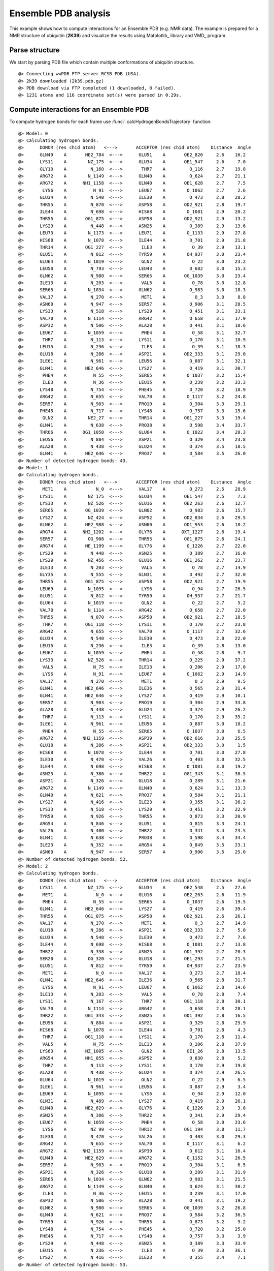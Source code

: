 .. _insty_tutorial:

Ensemble PDB analysis
===============================================================================

This example shows how to compute interactions for an Ensemble PDB
(e.g. NMR data). The example is prepared for a NMR structure of ubiquitin 
(**2K39**) and visualize the results using Matplotlib_ library and VMD_ program. 


Parse structure
-------------------------------------------------------------------------------

We start by parsing PDB file which contain multiple conformations of
ubiquitin structure.

.. ipython:: python
   :verbatim:

   atoms = parsePDB('2k39')

.. parsed-literal::

   @> Connecting wwPDB FTP server RCSB PDB (USA).
   @> 2k39 downloaded (2k39.pdb.gz)
   @> PDB download via FTP completed (1 downloaded, 0 failed).
   @> 1231 atoms and 116 coordinate set(s) were parsed in 0.29s.


Compute interactions for an Ensemble PDB
-------------------------------------------------------------------------------

To compute hydrogen bonds for each frame use :func:`.calcHydrogenBondsTrajectory`
function:

.. ipython:: python
   :verbatim:

   calcHydrogenBondsTrajectory(atoms)

.. parsed-literal::

   @> Model: 0
   @> Calculating hydrogen bonds.
   @>      DONOR (res chid atom)   <--->       ACCEPTOR (res chid atom)    Distance  Angle
   @>      GLN49    A       NE2_784  <--->      GLU51    A       OE2_820     2.6    16.2
   @>      LYS11    A        NZ_175  <--->      GLU34    A       OE1_547     2.6     7.0
   @>      GLY10    A         N_160  <--->       THR7    A         O_116     2.7    19.8
   @>      ARG72    A        N_1149  <--->      GLN40    A         O_624     2.7    21.1
   @>      ARG72    A      NH1_1158  <--->      GLN40    A       OE1_628     2.7     7.5
   @>       LYS6    A          N_91  <--->      LEU67    A        O_1062     2.7     2.6
   @>      GLU34    A         N_540  <--->      ILE30    A         O_473     2.8    28.2
   @>      THR55    A         N_870  <--->      ASP58    A       OD2_921     2.8    19.7
   @>      ILE44    A         N_698  <--->      HIS68    A        O_1081     2.9    20.2
   @>      THR55    A       OG1_875  <--->      ASP58    A       OD2_921     2.9    13.2
   @>      LYS29    A         N_448  <--->      ASN25    A         O_389     2.9    13.6
   @>      LEU73    A        N_1173  <--->      LEU71    A        O_1133     2.9    27.8
   @>      HIS68    A        N_1078  <--->      ILE44    A         O_701     2.9    21.8
   @>      THR14    A       OG1_227  <--->       ILE3    A          O_39     2.9    13.1
   @>      GLU51    A         N_812  <--->      TYR59    A        OH_937     3.0    23.4
   @>      GLU64    A        N_1019  <--->       GLN2    A          O_22     3.0    23.2
   @>      LEU50    A         N_793  <--->      LEU43    A         O_682     3.0    15.3
   @>      GLN62    A         N_980  <--->      SER65    A       OG_1039     3.0    23.4
   @>      ILE13    A         N_203  <--->       VAL5    A          O_78     3.0    12.8
   @>      SER65    A        N_1034  <--->      GLN62    A         O_983     3.0    18.3
   @>      VAL17    A         N_270  <--->       MET1    A           O_3     3.0     8.8
   @>      ASN60    A         N_947  <--->      SER57    A         O_906     3.1    28.5
   @>      LYS33    A         N_518  <--->      LYS29    A         O_451     3.1    33.1
   @>      VAL70    A        N_1114  <--->      ARG42    A         O_658     3.1    17.9
   @>      ASP32    A         N_506  <--->      ALA28    A         O_441     3.1    10.6
   @>      LEU67    A        N_1059  <--->       PHE4    A          O_58     3.1    32.7
   @>       THR7    A         N_113  <--->      LYS11    A         O_170     3.1    10.9
   @>      LEU15    A         N_236  <--->       ILE3    A          O_39     3.1    18.3
   @>      GLU18    A         N_286  <--->      ASP21    A       OD2_333     3.1    29.0
   @>      ILE61    A         N_961  <--->      LEU56    A         O_887     3.1    32.1
   @>      GLN41    A       NE2_646  <--->      LYS27    A         O_419     3.1    30.7
   @>       PHE4    A          N_55  <--->      SER65    A        O_1037     3.2    15.4
   @>       ILE3    A          N_36  <--->      LEU15    A         O_239     3.2    33.3
   @>      LYS48    A         N_754  <--->      PHE45    A         O_720     3.2    18.9
   @>      ARG42    A         N_655  <--->      VAL70    A        O_1117     3.2    24.8
   @>      SER57    A         N_903  <--->      PRO19    A         O_304     3.3    29.1
   @>      PHE45    A         N_717  <--->      LYS48    A         O_757     3.3    15.6
   @>       GLN2    A        NE2_27  <--->      THR14    A       OG1_227     3.3    19.4
   @>      GLN41    A         N_638  <--->      PRO38    A         O_598     3.4    33.7
   @>      THR66    A      OG1_1050  <--->      GLU64    A        O_1022     3.4    28.3
   @>      LEU56    A         N_884  <--->      ASP21    A         O_329     3.4    23.8
   @>      ALA28    A         N_438  <--->      GLU24    A         O_374     3.5    18.5
   @>      GLN41    A       NE2_646  <--->      PRO37    A         O_584     3.5    26.0
   @> Number of detected hydrogen bonds: 43.
   @> Model: 1
   @> Calculating hydrogen bonds.
   @>      DONOR (res chid atom)   <--->       ACCEPTOR (res chid atom)    Distance  Angle
   @>       MET1    A           N_0  <--->      VAL17    A         O_273     2.5    28.9
   @>      LYS11    A        NZ_175  <--->      GLU34    A       OE1_547     2.5     7.3
   @>      LYS33    A        NZ_526  <--->      GLU16    A       OE2_263     2.6    12.7
   @>      SER65    A       OG_1039  <--->      GLN62    A         O_983     2.6    15.7
   @>      LYS27    A        NZ_424  <--->      ASP52    A       OD2_834     2.6    29.5
   @>      GLN62    A       NE2_988  <--->      ASN60    A       OD1_953     2.6    18.2
   @>      ARG74    A      NH2_1202  <--->      GLY76    A      OXT_1227     2.6    19.4
   @>      SER57    A        OG_908  <--->      THR55    A       OG1_875     2.6    24.1
   @>      ARG74    A       NE_1199  <--->      GLY76    A        O_1226     2.7    22.0
   @>      LYS29    A         N_448  <--->      ASN25    A         O_389     2.7    16.0
   @>      LYS29    A        NZ_456  <--->      GLU16    A       OE1_262     2.7    23.7
   @>      ILE13    A         N_203  <--->       VAL5    A          O_78     2.7    14.9
   @>      GLY35    A         N_555  <--->      GLN31    A         O_492     2.7    32.0
   @>      THR55    A       OG1_875  <--->      ASP58    A       OD2_921     2.7    19.9
   @>      LEU69    A        N_1095  <--->       LYS6    A          O_94     2.7    26.5
   @>      GLU51    A         N_812  <--->      TYR59    A        OH_937     2.7    21.7
   @>      GLU64    A        N_1019  <--->       GLN2    A          O_22     2.7     5.2
   @>      VAL70    A        N_1114  <--->      ARG42    A         O_658     2.7    22.0
   @>      THR55    A         N_870  <--->      ASP58    A       OD2_921     2.7    18.5
   @>       THR7    A       OG1_118  <--->      LYS11    A         O_170     2.7    23.8
   @>      ARG42    A         N_655  <--->      VAL70    A        O_1117     2.7    32.6
   @>      GLU34    A         N_540  <--->      ILE30    A         O_473     2.8    22.0
   @>      LEU15    A         N_236  <--->       ILE3    A          O_39     2.8    13.0
   @>      LEU67    A        N_1059  <--->       PHE4    A          O_58     2.8     9.7
   @>      LYS33    A        NZ_526  <--->      THR14    A         O_225     2.9    37.2
   @>       VAL5    A          N_75  <--->      ILE13    A         O_206     2.9    17.0
   @>       LYS6    A          N_91  <--->      LEU67    A        O_1062     2.9    14.9
   @>      VAL17    A         N_270  <--->       MET1    A           O_3     2.9     9.5
   @>      GLN41    A       NE2_646  <--->      ILE36    A         O_565     2.9    31.4
   @>      GLN41    A       NE2_646  <--->      LYS27    A         O_419     2.9    10.1
   @>      SER57    A         N_903  <--->      PRO19    A         O_304     2.9    33.8
   @>      ALA28    A         N_438  <--->      GLU24    A         O_374     2.9    26.2
   @>       THR7    A         N_113  <--->      LYS11    A         O_170     2.9    35.2
   @>      ILE61    A         N_961  <--->      LEU56    A         O_887     3.0    18.2
   @>       PHE4    A          N_55  <--->      SER65    A        O_1037     3.0     6.5
   @>      ARG72    A      NH2_1159  <--->      ASP39    A       OD2_616     3.0    25.5
   @>      GLU18    A         N_286  <--->      ASP21    A       OD2_333     3.0     1.5
   @>      HIS68    A        N_1078  <--->      ILE44    A         O_701     3.0    27.8
   @>      ILE30    A         N_470  <--->      VAL26    A         O_403     3.0    32.5
   @>      ILE44    A         N_698  <--->      HIS68    A        O_1081     3.0    19.2
   @>      ASN25    A         N_386  <--->      THR22    A       OG1_343     3.1    38.5
   @>      ASP21    A         N_326  <--->      GLU18    A         O_289     3.1    21.6
   @>      ARG72    A        N_1149  <--->      GLN40    A         O_624     3.1    13.3
   @>      GLN40    A         N_621  <--->      PRO37    A         O_584     3.1    21.1
   @>      LYS27    A         N_416  <--->      ILE23    A         O_355     3.1    36.2
   @>      LYS33    A         N_518  <--->      LYS29    A         O_451     3.2    22.9
   @>      TYR59    A         N_926  <--->      THR55    A         O_873     3.3    20.9
   @>      ARG54    A         N_846  <--->      GLU51    A         O_815     3.3    24.1
   @>      VAL26    A         N_400  <--->      THR22    A         O_341     3.4    23.5
   @>      GLN41    A         N_638  <--->      PRO38    A         O_598     3.4    34.4
   @>      ILE23    A         N_352  <--->      ARG54    A         O_849     3.5    23.1
   @>      ASN60    A         N_947  <--->      SER57    A         O_906     3.5    25.0
   @> Number of detected hydrogen bonds: 52.
   @> Model: 2
   @> Calculating hydrogen bonds.
   @>      DONOR (res chid atom)   <--->       ACCEPTOR (res chid atom)    Distance  Angle
   @>      LYS11    A        NZ_175  <--->      GLU34    A       OE2_548     2.5    27.6
   @>       MET1    A           N_0  <--->      GLU16    A       OE2_263     2.6    11.9
   @>       PHE4    A          N_55  <--->      SER65    A        O_1037     2.6    19.5
   @>      GLN41    A       NE2_646  <--->      LYS27    A         O_419     2.6    39.4
   @>      THR55    A       OG1_875  <--->      ASP58    A       OD2_921     2.6    26.1
   @>      VAL17    A         N_270  <--->       MET1    A           O_3     2.7    14.9
   @>      GLU18    A         N_286  <--->      ASP21    A       OD2_333     2.7     5.0
   @>      GLU34    A         N_540  <--->      ILE30    A         O_473     2.7     7.6
   @>      ILE44    A         N_698  <--->      HIS68    A        O_1081     2.7    13.8
   @>      THR22    A         N_338  <--->      ASN25    A       OD1_392     2.7    20.3
   @>      SER20    A        OG_320  <--->      GLU18    A       OE1_293     2.7    21.5
   @>      GLU51    A         N_812  <--->      TYR59    A        OH_937     2.7    23.9
   @>       MET1    A           N_0  <--->      VAL17    A         O_273     2.7    18.4
   @>      GLN41    A       NE2_646  <--->      ILE36    A         O_565     2.8    31.7
   @>       LYS6    A          N_91  <--->      LEU67    A        O_1062     2.8    14.6
   @>      ILE13    A         N_203  <--->       VAL5    A          O_78     2.8     7.4
   @>      LYS11    A         N_167  <--->       THR7    A       OG1_118     2.8    30.1
   @>      VAL70    A        N_1114  <--->      ARG42    A         O_658     2.8    28.1
   @>      THR22    A       OG1_343  <--->      ASN25    A       OD1_392     2.8    16.5
   @>      LEU56    A         N_884  <--->      ASP21    A         O_329     2.8    25.9
   @>      HIS68    A        N_1078  <--->      ILE44    A         O_701     2.8     4.3
   @>       THR7    A       OG1_118  <--->      LYS11    A         O_170     2.8    11.4
   @>       VAL5    A          N_75  <--->      ILE13    A         O_206     2.8    37.9
   @>      LYS63    A       NZ_1005  <--->       GLN2    A        OE1_26     2.8    13.5
   @>      ARG54    A       NH1_855  <--->      ASP52    A         O_830     2.8     5.2
   @>       THR7    A         N_113  <--->      LYS11    A         O_170     2.9    19.8
   @>      ALA28    A         N_438  <--->      GLU24    A         O_374     2.9    26.5
   @>      GLU64    A        N_1019  <--->       GLN2    A          O_22     2.9     6.5
   @>      ILE61    A         N_961  <--->      LEU56    A         O_887     2.9     3.4
   @>      LEU69    A        N_1095  <--->       LYS6    A          O_94     2.9    12.0
   @>      GLN31    A         N_489  <--->      LYS27    A         O_419     2.9    26.1
   @>      GLN40    A       NE2_629  <--->      GLY76    A        O_1226     2.9     3.8
   @>      ASN25    A         N_386  <--->      THR22    A         O_341     2.9    29.4
   @>      LEU67    A        N_1059  <--->       PHE4    A          O_58     3.0    23.6
   @>       LYS6    A         NZ_99  <--->      THR12    A       OG1_194     3.0    11.7
   @>      ILE30    A         N_470  <--->      VAL26    A         O_403     3.0    29.3
   @>      ARG42    A         N_655  <--->      VAL70    A        O_1117     3.1     6.2
   @>      ARG72    A      NH2_1159  <--->      ASP39    A         O_612     3.1    16.4
   @>      GLN40    A       NE2_629  <--->      ARG72    A        O_1152     3.1    26.5
   @>      SER57    A         N_903  <--->      PRO19    A         O_304     3.1     6.5
   @>      ASP21    A         N_326  <--->      GLU18    A         O_289     3.1    31.9
   @>      SER65    A        N_1034  <--->      GLN62    A         O_983     3.1    21.5
   @>      ARG72    A        N_1149  <--->      GLN40    A         O_624     3.1    38.2
   @>       ILE3    A          N_36  <--->      LEU15    A         O_239     3.1    17.0
   @>      ASP32    A         N_506  <--->      ALA28    A         O_441     3.1    19.2
   @>      GLN62    A         N_980  <--->      SER65    A       OG_1039     3.2    26.8
   @>      GLN40    A         N_621  <--->      PRO37    A         O_584     3.2    36.5
   @>      TYR59    A         N_926  <--->      THR55    A         O_873     3.2     9.2
   @>      LYS48    A         N_754  <--->      PHE45    A         O_720     3.2    25.0
   @>      PHE45    A         N_717  <--->      LYS48    A         O_757     3.3     3.9
   @>      LYS29    A         N_448  <--->      ASN25    A         O_389     3.3    33.9
   @>      LEU15    A         N_236  <--->       ILE3    A          O_39     3.3    36.1
   @>      LYS27    A         N_416  <--->      ILE23    A         O_355     3.4     7.1
   @> Number of detected hydrogen bonds: 53.
   ..
   ..
   @> Model: 114
   @> Calculating hydrogen bonds.
   @>      DONOR (res chid atom)   <--->       ACCEPTOR (res chid atom)    Distance  Angle
   @>      LYS27    A        NZ_424  <--->      ASP52    A       OD2_834     2.5     8.2
   @>      LYS11    A        NZ_175  <--->      GLU34    A       OE2_548     2.5    29.1
   @>      LYS29    A        NZ_456  <--->      ASP21    A       OD2_333     2.6     6.4
   @>       MET1    A           N_0  <--->      GLU16    A       OE2_263     2.6    10.9
   @>      LEU69    A        N_1095  <--->       LYS6    A          O_94     2.7    16.8
   @>      THR55    A       OG1_875  <--->      ASP58    A       OD2_921     2.7     2.4
   @>      ASN25    A       ND2_393  <--->      ASP21    A       OD2_333     2.7    31.6
   @>      HIS68    A        N_1078  <--->      ILE44    A         O_701     2.7    11.6
   @>      SER57    A        OG_908  <--->      THR55    A       OG1_875     2.7    32.8
   @>       MET1    A           N_0  <--->      VAL17    A         O_273     2.7    19.3
   @>      THR55    A         N_870  <--->      ASP58    A       OD2_921     2.8    18.3
   @>      ILE44    A         N_698  <--->      HIS68    A        O_1081     2.8     7.9
   @>      GLU34    A         N_540  <--->      ILE30    A         O_473     2.8    14.8
   @>       LYS6    A          N_91  <--->      LEU67    A        O_1062     2.8    19.2
   @>       VAL5    A          N_75  <--->      ILE13    A         O_206     2.8    16.6
   @>      GLU64    A        N_1019  <--->       GLN2    A          O_22     2.8    32.4
   @>      ARG54    A        NE_853  <--->      GLU51    A       OE1_819     2.8     3.2
   @>      ILE13    A         N_203  <--->       VAL5    A          O_78     2.9    22.7
   @>       THR7    A       OG1_118  <--->      LYS11    A         O_170     2.9    11.0
   @>      ARG74    A      NH1_1201  <--->      GLY76    A        O_1226     2.9    34.6
   @>      LEU50    A         N_793  <--->      LEU43    A         O_682     2.9    31.5
   @>      LEU15    A         N_236  <--->       ILE3    A          O_39     2.9    18.9
   @>      SER65    A       OG_1039  <--->      GLN62    A         O_983     2.9    33.9
   @>      ALA28    A         N_438  <--->      GLU24    A         O_374     2.9    19.9
   @>      VAL70    A        N_1114  <--->      ARG42    A         O_658     3.0     9.9
   @>      SER57    A         N_903  <--->      PRO19    A         O_304     3.0    12.8
   @>      GLU51    A         N_812  <--->      TYR59    A        OH_937     3.0    21.3
   @>      LYS27    A         N_416  <--->      ILE23    A         O_355     3.0    16.1
   @>      GLN31    A         N_489  <--->      LYS27    A         O_419     3.0    29.6
   @>      LYS29    A         N_448  <--->      VAL26    A         O_403     3.0    38.6
   @>      LYS48    A         N_754  <--->      PHE45    A         O_720     3.0    20.6
   @>      ILE61    A         N_961  <--->      LEU56    A         O_887     3.1    13.3
   @>       ILE3    A          N_36  <--->      LEU15    A         O_239     3.1     8.4
   @>      ILE23    A         N_352  <--->      ARG54    A         O_849     3.1    21.3
   @>      ILE30    A         N_470  <--->      VAL26    A         O_403     3.2     6.6
   @>      ARG42    A         N_655  <--->      VAL70    A        O_1117     3.2    29.2
   @>      VAL17    A         N_270  <--->       MET1    A           O_3     3.2    21.9
   @>      PHE45    A         N_717  <--->      LYS48    A         O_757     3.2    19.4
   @>      ASP21    A         N_326  <--->      GLU18    A         O_289     3.2    26.5
   @>      ARG54    A         N_846  <--->      GLU51    A         O_815     3.3    31.0
   @>       PHE4    A          N_55  <--->      SER65    A        O_1037     3.3    29.3
   @>      GLN41    A       NE2_646  <--->      PRO37    A         O_584     3.4     9.0
   @>      VAL26    A         N_400  <--->      ILE23    A         O_355     3.4    37.5
   @> Number of detected hydrogen bonds: 43.

Similarly, it can be done with other interaction types. Salt bridges with
:func:`.calcSaltBridgesTrajectory`:  

.. ipython:: python
   :verbatim:

   calcSaltBridgesTrajectory(atoms)

.. parsed-literal::

   @> Model: 0
   @> Calculating salt bridges.
   @>      GLU34    A     OE1_547_548  <--->      LYS11    A          NZ_175     2.7
   @>      ASP32    A     OD1_512_513  <--->      LYS33    A          NZ_526     3.6
   @>      LYS29    A          NZ_456  <--->      ASP21    A     OD1_332_333     4.5
   @> Number of detected salt bridges: 3.
   @> Model: 1
   @> Calculating salt bridges.
   @>      LYS27    A          NZ_424  <--->      ASP52    A     OD1_833_834     2.5
   @>      GLU16    A     OE1_262_263  <--->      LYS33    A          NZ_526     2.8
   @>      GLU34    A     OE1_547_548  <--->      LYS11    A          NZ_175     2.9
   @>      LYS29    A          NZ_456  <--->      GLU16    A     OE1_262_263     3.3
   @>      LYS63    A         NZ_1005  <--->      GLU64    A   OE1_1026_1027     3.7
   @>      ASP39    A     OD1_615_616  <--->      ARG72    A   NH1_1158_1159     4.6
   @> Number of detected salt bridges: 6.
   @> Model: 2
   @> Calculating salt bridges.
   @>      GLU34    A     OE1_547_548  <--->      LYS11    A          NZ_175     3.1
   @>      LYS27    A          NZ_424  <--->      ASP52    A     OD1_833_834     4.8
   @> Number of detected salt bridges: 2.
   @> Model: 3
   @> Calculating salt bridges.
   @>      GLU34    A     OE1_547_548  <--->      LYS11    A          NZ_175     2.7
   @>      ASP39    A     OD1_615_616  <--->      ARG72    A   NH1_1158_1159     2.8
   @>      LYS27    A          NZ_424  <--->      ASP52    A     OD1_833_834     3.1
   @>      GLU51    A     OE1_819_820  <--->      ARG54    A     NH1_855_856     3.9
   @> Number of detected salt bridges: 4.
   @> Model: 4
   @> Calculating salt bridges.
   @>      GLU34    A     OE1_547_548  <--->      LYS11    A          NZ_175     2.8
   @>      LYS63    A         NZ_1005  <--->      GLU64    A   OE1_1026_1027     3.3
   @>      GLU51    A     OE1_819_820  <--->      ARG54    A     NH1_855_856     4.1
   @>      LYS27    A          NZ_424  <--->      ASP52    A     OD1_833_834     4.5
   @>      GLU16    A     OE1_262_263  <--->      LYS33    A          NZ_526     4.9
   @> Number of detected salt bridges: 5.
   @> Model: 5
   @> Calculating salt bridges.
   @>      LYS27    A          NZ_424  <--->      ASP52    A     OD1_833_834     2.5
   @>      GLU34    A     OE1_547_548  <--->      LYS11    A          NZ_175     2.5
   @>      GLU16    A     OE1_262_263  <--->      LYS33    A          NZ_526     2.7
   @>      LYS29    A          NZ_456  <--->      ASP21    A     OD1_332_333     3.1
   @>      ASP58    A     OD1_920_921  <--->      ARG54    A     NH1_855_856     4.5
   @>      GLU51    A     OE1_819_820  <--->      ARG54    A     NH1_855_856     4.9
   @> Number of detected salt bridges: 6.
   @> Model: 6
   @> Calculating salt bridges.
   @>      GLU34    A     OE1_547_548  <--->      LYS11    A          NZ_175     2.6
   @>      LYS29    A          NZ_456  <--->      ASP21    A     OD1_332_333     3.0
   @>      LYS27    A          NZ_424  <--->      ASP52    A     OD1_833_834     3.4
   @>      ASP58    A     OD1_920_921  <--->      ARG54    A     NH1_855_856     4.3
   @> Number of detected salt bridges: 4.
   @> Model: 7
   @> Calculating salt bridges.
   @>      GLU34    A     OE1_547_548  <--->      LYS11    A          NZ_175     2.7
   @>      ASP58    A     OD1_920_921  <--->      ARG54    A     NH1_855_856     4.2
   @> Number of detected salt bridges: 2.
   @> Model: 8
   @> Calculating salt bridges.
   @>      GLU16    A     OE1_262_263  <--->      LYS33    A          NZ_526     2.5
   @>      LYS27    A          NZ_424  <--->      ASP52    A     OD1_833_834     3.2
   @>      GLU34    A     OE1_547_548  <--->      LYS11    A          NZ_175     3.4
   @>      GLU51    A     OE1_819_820  <--->      ARG54    A     NH1_855_856     3.6
   @>      LYS29    A          NZ_456  <--->      GLU16    A     OE1_262_263     4.6
   @> Number of detected salt bridges: 5.
   @> Model: 9
   @> Calculating salt bridges.
   @>      ASP39    A     OD1_615_616  <--->      ARG72    A   NH1_1158_1159     2.7
   @>      LYS27    A          NZ_424  <--->      ASP52    A     OD1_833_834     2.8
   @>      GLU34    A     OE1_547_548  <--->      LYS11    A          NZ_175     3.1
   @>      GLU51    A     OE1_819_820  <--->      ARG54    A     NH1_855_856     3.7
   @> Number of detected salt bridges: 4.
   @> Model: 10
   @> Calculating salt bridges.
   @>      LYS63    A         NZ_1005  <--->      GLU64    A   OE1_1026_1027     2.6
   @>      LYS27    A          NZ_424  <--->      ASP52    A     OD1_833_834     2.6
   @>      GLU34    A     OE1_547_548  <--->      LYS11    A          NZ_175     2.9
   @>      LYS29    A          NZ_456  <--->      ASP21    A     OD1_332_333     2.9
   @>      ASP32    A     OD1_512_513  <--->      LYS33    A          NZ_526     3.7
   @> Number of detected salt bridges: 5.
   @> Model: 11
   @> Calculating salt bridges.
   @>      GLU34    A     OE1_547_548  <--->      LYS11    A          NZ_175     2.6
   @>      LYS27    A          NZ_424  <--->      ASP52    A     OD1_833_834     3.1
   @>      LYS29    A          NZ_456  <--->      ASP21    A     OD1_332_333     3.2
   @> Number of detected salt bridges: 3.
   @> Model: 12
   @> Calculating salt bridges.
   @>      LYS27    A          NZ_424  <--->      GLU24    A     OE1_378_379     2.8
   @>      GLU34    A     OE1_547_548  <--->      LYS11    A          NZ_175     2.9
   @>      LYS63    A         NZ_1005  <--->      GLU64    A   OE1_1026_1027     2.9
   @>      LYS29    A          NZ_456  <--->      ASP21    A     OD1_332_333     3.0
   @>      ASP32    A     OD1_512_513  <--->      LYS33    A          NZ_526     3.7
   @>      ARG74    A   NH1_1201_1202  <--->      ASP39    A     OD1_615_616     4.3
   @> Number of detected salt bridges: 6.
   @> Model: 13
   @> Calculating salt bridges.
   @>      GLU34    A     OE1_547_548  <--->      LYS11    A          NZ_175     2.9
   @>      LYS63    A         NZ_1005  <--->      GLU64    A   OE1_1026_1027     2.9
   @>      LYS27    A          NZ_424  <--->      ASP52    A     OD1_833_834     3.1
   @>      GLU51    A     OE1_819_820  <--->      ARG54    A     NH1_855_856     3.9
   @> Number of detected salt bridges: 4.
   @> Model: 14
   @> Calculating salt bridges.
   @>      LYS27    A          NZ_424  <--->      ASP52    A     OD1_833_834     2.6
   @>      GLU34    A     OE1_547_548  <--->      LYS11    A          NZ_175     3.0
   @>      LYS29    A          NZ_456  <--->      ASP21    A     OD1_332_333     3.5
   @> Number of detected salt bridges: 3.
   @> Model: 15
   @> Calculating salt bridges.
   @>      GLU34    A     OE1_547_548  <--->      LYS11    A          NZ_175     2.5
   @>      LYS29    A          NZ_456  <--->      ASP21    A     OD1_332_333     2.6
   @>      LYS27    A          NZ_424  <--->      ASP52    A     OD1_833_834     2.9
   @>      ASP32    A     OD1_512_513  <--->      LYS33    A          NZ_526     3.4
   @>      LYS63    A         NZ_1005  <--->      GLU64    A   OE1_1026_1027     3.5
   @> Number of detected salt bridges: 5.
   @> Model: 16
   @> Calculating salt bridges.
   @>      GLU34    A     OE1_547_548  <--->      LYS11    A          NZ_175     2.6
   @>      LYS29    A          NZ_456  <--->      ASP21    A     OD1_332_333     3.3
   @>      GLU51    A     OE1_819_820  <--->      ARG54    A     NH1_855_856     4.5
   @> Number of detected salt bridges: 3.
   ..
   ..
   @> Model: 112
   @> Calculating salt bridges.
   @>      LYS29    A          NZ_456  <--->      ASP21    A     OD1_332_333     2.6
   @>      LYS63    A         NZ_1005  <--->      GLU64    A   OE1_1026_1027     3.5
   @>      LYS27    A          NZ_424  <--->      ASP52    A     OD1_833_834     4.0
   @>      ASP58    A     OD1_920_921  <--->      ARG54    A     NH1_855_856     4.3
   @>      LYS29    A          NZ_456  <--->      GLU18    A     OE1_293_294     4.7
   @> Number of detected salt bridges: 5.
   @> Model: 113
   @> Calculating salt bridges.
   @>      GLU16    A     OE1_262_263  <--->      LYS33    A          NZ_526     3.2
   @>      LYS27    A          NZ_424  <--->      ASP52    A     OD1_833_834     3.3
   @>      LYS63    A         NZ_1005  <--->      GLU64    A   OE1_1026_1027     3.4
   @>      LYS29    A          NZ_456  <--->      ASP21    A     OD1_332_333     3.4
   @>      LYS27    A          NZ_424  <--->      GLU24    A     OE1_378_379     3.4
   @>      ASP58    A     OD1_920_921  <--->      ARG54    A     NH1_855_856     4.5
   @> Number of detected salt bridges: 6.
   @> Model: 114
   @> Calculating salt bridges.
   @>      LYS27    A          NZ_424  <--->      ASP52    A     OD1_833_834     2.9
   @>      GLU34    A     OE1_547_548  <--->      LYS11    A          NZ_175     3.1

   @>      LYS29    A          NZ_456  <--->      ASP21    A     OD1_332_333     3.4
   @>      ASP32    A     OD1_512_513  <--->      LYS33    A          NZ_526     3.7
   @>      GLU51    A     OE1_819_820  <--->      ARG54    A     NH1_855_856     4.3
   @> Number of detected salt bridges: 5.


Repulsive Ionic Bonding using :func:`.calcRepulsiveIonicBondingTrajectory`
for residues with the same charges:

.. ipython:: python
   :verbatim:

   calcRepulsiveIonicBondingTrajectory(atoms)

.. parsed-literal::

   @> Model: 0                                                                                                   
   @> Calculating repulsive ionic bonding.
   @> Number of detected Repulsive Ionic Bonding interactions: 0.
   @> Model: 1
   @> Calculating repulsive ionic bonding.
   @> Number of detected Repulsive Ionic Bonding interactions: 0.
   ..
   ..
   @> Model: 90
   @> Calculating repulsive ionic bonding.
   @>      ARG72    A   NH1_1158_1159  <--->      ARG42    A     NH1_664_665     4.4
   ..
   ..
   @> Model: 111
   @> Calculating repulsive ionic bonding.
   @>      ARG72    A   NH1_1158_1159  <--->      ARG42    A     NH1_664_665     4.3
   @> Number of detected Repulsive Ionic Bonding interactions: 1.
   @> Model: 112
   @> Calculating repulsive ionic bonding.
   @> Number of detected Repulsive Ionic Bonding interactions: 0.
   @> Model: 113
   @> Calculating repulsive ionic bonding.
   @> Number of detected Repulsive Ionic Bonding interactions: 0.
   @> Model: 114
   @> Calculating repulsive ionic bonding.
   @> Number of detected Repulsive Ionic Bonding interactions: 0.


Pi-Stacking interactions using :func:`.calcPiStackingTrajectory`:

.. ipython:: python
   :verbatim:

   calcPiStackingTrajectory(atoms)

.. parsed-literal::

   @> Model: 0
   @> Calculating Pi stacking interactions.
   @> Number of detected Pi stacking interactions: 0.
   @> Model: 1
   @> Calculating Pi stacking interactions.
   @> Number of detected Pi stacking interactions: 0.
   @> Model: 2
   @> Calculating Pi stacking interactions.
   @> Number of detected Pi stacking interactions: 0.
   @> Model: 3
   @> Calculating Pi stacking interactions.
   @> Number of detected Pi stacking interactions: 0.
   ..
   ..
   @> Calculating Pi stacking interactions.
   @>      PHE45       A         722_723_724_725_726_727  <--->      TYR59       A         931_932_933_934_935_936     4.7   130.4
   @> Number of detected Pi stacking interactions: 1.
   ..
   ..
   @> Model: 113
   @> Calculating Pi stacking interactions.
   @> Number of detected Pi stacking interactions: 0.
   @> Model: 114
   @> Calculating Pi stacking interactions.
   @> Number of detected Pi stacking interactions: 0.


Pi-Cation interactions using :func:`.calcPiCationTrajectory`:

.. ipython:: python
   :verbatim:

   calcPiCationTrajectory(atoms)

.. parsed-literal::

   @> Model: 0
   @> Calculating cation-Pi interactions.
   @> Number of detected cation-pi interactions: 0.
   @> Model: 1
   @> Calculating cation-Pi interactions.
   @> Number of detected cation-pi interactions: 0.
   ..
   ..
   @> Model: 10
   @> Calculating cation-Pi interactions.
   @>      TYR59   A         931_932_933_934_935_936  <--->      ARG54   A                     NH1_855_856     4.8
   @> Number of detected cation-pi interactions: 1.
   @> Model: 11
   @> Calculating cation-Pi interactions.
   @> Number of detected cation-pi interactions: 0.
   @> Model: 12
   @> Calculating cation-Pi interactions.
   @> Number of detected cation-pi interactions: 0.
   @> Model: 13
   @> Calculating cation-Pi interactions.
   @> Number of detected cation-pi interactions: 0.
   @> Model: 14
   @> Calculating cation-Pi interactions.
   @> Number of detected cation-pi interactions: 0.
   @> Model: 15
   @> Calculating cation-Pi interactions.
   @> Number of detected cation-pi interactions: 0.
   @> Model: 16
   @> Calculating cation-Pi interactions.
   @>      TYR59   A         931_932_933_934_935_936  <--->      ARG54   A                     NH1_855_856     4.9
   @> Number of detected cation-pi interactions: 1.
   @> Model: 17
   @> Calculating cation-Pi interactions.
   @>      TYR59   A         931_932_933_934_935_936  <--->      ARG54   A                     NH1_855_856     4.5
   @> Number of detected cation-pi interactions: 1.
   ..
   ..
   @> Model: 114
   @> Calculating cation-Pi interactions.
   @> Number of detected cation-pi interactions: 0.


Hydrophobic interactions using :func:`.calcHydrophohicTrajectory`:

.. ipython:: python
   :verbatim:

   calcHydrophobicTrajectory(atoms)

.. parsed-literal::

   @> Model: 0
   @> Hydrophobic Overlaping Areas are computed.
   @> Calculating hydrophobic interactions.
   @>      PHE45    A       CD1_72314s  <--->      LEU67    A      CD1_1065     3.6    25.2
   @>      VAL17    A       CG2_27614s  <--->       ILE3    A        CG1_41     3.6    17.8
   @>      ILE23    A       CD1_35914s  <--->      LEU56    A       CD2_891     3.6    22.8
   @>      LEU43    A       CD1_68514s  <--->      ILE23    A       CG2_358     3.7    10.1
   @>      LYS27    A        CG_42114s  <--->      LEU43    A       CD1_685     3.7    13.4
   @>      ILE61    A       CD1_96814s  <--->      LEU56    A       CD2_891     3.8    40.6
   @>      TYR59    A       CD2_93314s  <--->      ILE23    A       CD1_359     3.8    24.0
   @>      LEU69    A      CD1_110114s  <--->      ILE30    A       CD1_477     3.8    10.5
   @>       MET1    A          CE_714s  <--->       ILE3    A        CG2_42     3.8    28.7
   @>       VAL5    A        CG1_8014s  <--->      LEU69    A      CD1_1101     3.9    14.6
   @>      ILE13    A       CG2_20914s  <--->      LEU15    A       CD1_242     3.9    19.8
   @>      ARG42    A        CG_66014s  <--->      VAL70    A      CG2_1120     4.0    42.9
   @>      ILE44    A       CD1_70514s  <--->      VAL70    A      CG1_1119     4.0    17.7
   @>      ALA46    A        CB_74114s  <--->      PHE45    A       CD2_724     4.1    50.7
   @>      LYS11    A        CG_17214s  <--->      ILE13    A       CG1_208     4.1    30.5
   @>       LEU8    A       CD1_13314s  <--->      VAL70    A      CG1_1119     4.5     8.8
   @> Number of detected hydrophobic interactions: 16.
   @> Model: 1
   @> Hydrophobic Overlaping Areas are computed.
   @> Calculating hydrophobic interactions.
   @>      LEU15    A       CD1_24214s  <--->      LYS29    A        CD_454     3.5    18.8
   @>       MET1    A          CE_714s  <--->      LEU56    A       CD2_891     3.5    12.0
   @>      LEU43    A       CD1_68514s  <--->      LYS27    A        CG_421     3.5    17.3
   @>      LEU67    A      CD1_106514s  <--->       ILE3    A        CD1_43     3.5    16.4
   @>      VAL17    A       CG2_27614s  <--->      LEU56    A       CD2_891     3.6    12.5
   @>      TYR59    A       CE2_93514s  <--->      ILE23    A       CD1_359     3.6    17.3
   @>       VAL5    A        CG2_8114s  <--->      LEU15    A       CD2_243     3.7    24.5
   @>      ILE30    A       CD1_47714s  <--->      LEU43    A       CD2_686     3.7    13.8
   @>      PHE45    A       CD1_72314s  <--->      LEU67    A      CD2_1066     3.7    13.2
   @>      LEU50    A       CD2_80014s  <--->      TYR59    A       CE1_934     3.7    41.8
   @>      ILE13    A       CG2_20914s  <--->      LEU15    A       CD2_243     3.7    21.7
   @>      ILE36    A       CG2_56814s  <--->      LEU73    A      CD2_1180     3.8    26.2
   @>      LEU69    A      CD2_110214s  <--->      ILE36    A       CD1_569     3.9     7.9
   @>      LYS11    A        CD_17314s  <--->      ILE13    A       CD1_210     3.9    29.1
   @>      LYS33    A        CD_52414s  <--->      ILE13    A       CG2_209     3.9    11.1
   @>      ARG42    A        CG_66014s  <--->      ILE44    A       CG2_704     4.0    15.7
   @>      VAL26    A       CG1_40514s  <--->      LEU15    A        CG_241     4.1    15.5
   @>      VAL70    A      CG2_112014s  <--->       LEU8    A       CD1_133     4.3    14.7
   @>      ARG74    A       CG_119714s  <--->      LEU71    A      CD1_1136     4.5    17.2
   @> Number of detected hydrophobic interactions: 19.
   ..
   ..


.. ipython:: python
   :verbatim:

   calcDisulfideBondsTrajectory(atoms)

.. parsed-literal::

   @> Model: 0
   @> Lack of cysteines in the structure.
   @> Number of detected disulfide bonds: 0.
   @> Model: 1
   @> Lack of cysteines in the structure.
   @> Number of detected disulfide bonds: 0.
   @> Model: 2
   @> Lack of cysteines in the structure.
   @> Number of detected disulfide bonds: 0.


Select particular frames and change default parameters of the interactions
-------------------------------------------------------------------------------

The default parameters which are assigned to the interaction types could be
changed as follows:

.. ipython:: python
   :verbatim:
  
   calcHydrogenBondsTrajectory(atoms, distA=2.7, angle=35, cutoff_dist=10)

.. parsed-literal::

   @> Model: 0
   @> Calculating hydrogen bonds.
   @>      DONOR (res chid atom)   <--->       ACCEPTOR (res chid atom)    Distance  Angle
   @>      GLN49    A       NE2_784  <--->      GLU51    A       OE2_820     2.6    16.2
   @>      LYS11    A        NZ_175  <--->      GLU34    A       OE1_547     2.6     7.0
   @>      GLY10    A         N_160  <--->       THR7    A         O_116     2.7    19.8
   @>      ARG72    A        N_1149  <--->      GLN40    A         O_624     2.7    21.1
   @> Number of detected hydrogen bonds: 4.
   @> Model: 1
   @> Calculating hydrogen bonds.
   @>      DONOR (res chid atom)   <--->       ACCEPTOR (res chid atom)    Distance  Angle
   @>       MET1    A           N_0  <--->      VAL17    A         O_273     2.5    28.9
   @>      LYS11    A        NZ_175  <--->      GLU34    A       OE1_547     2.5     7.3
   @>      LYS33    A        NZ_526  <--->      GLU16    A       OE2_263     2.6    12.7
   @>      SER65    A       OG_1039  <--->      GLN62    A         O_983     2.6    15.7
   @>      LYS27    A        NZ_424  <--->      ASP52    A       OD2_834     2.6    29.5
   @>      GLN62    A       NE2_988  <--->      ASN60    A       OD1_953     2.6    18.2
   @>      ARG74    A      NH2_1202  <--->      GLY76    A      OXT_1227     2.6    19.4
   @>      SER57    A        OG_908  <--->      THR55    A       OG1_875     2.6    24.1
   @>      ARG74    A       NE_1199  <--->      GLY76    A        O_1226     2.7    22.0
   @>      LYS29    A         N_448  <--->      ASN25    A         O_389     2.7    16.0
   @>      LYS29    A        NZ_456  <--->      GLU16    A       OE1_262     2.7    23.7
   @>      ILE13    A         N_203  <--->       VAL5    A          O_78     2.7    14.9
   @>      GLY35    A         N_555  <--->      GLN31    A         O_492     2.7    32.0
   @>      THR55    A       OG1_875  <--->      ASP58    A       OD2_921     2.7    19.9
   @>      LEU69    A        N_1095  <--->       LYS6    A          O_94     2.7    26.5
   @> Number of detected hydrogen bonds: 15.
   @> Model: 2
   @> Calculating hydrogen bonds.
   @>      DONOR (res chid atom)   <--->       ACCEPTOR (res chid atom)    Distance  Angle
   @>      LYS11    A        NZ_175  <--->      GLU34    A       OE2_548     2.5    27.6
   @>       MET1    A           N_0  <--->      GLU16    A       OE2_263     2.6    11.9
   @>       PHE4    A          N_55  <--->      SER65    A        O_1037     2.6    19.5
   @>      THR55    A       OG1_875  <--->      ASP58    A       OD2_921     2.6    26.1
   @>      VAL17    A         N_270  <--->       MET1    A           O_3     2.7    14.9
   @>      GLU18    A         N_286  <--->      ASP21    A       OD2_333     2.7     5.0
   @>      GLU34    A         N_540  <--->      ILE30    A         O_473     2.7     7.6
   @>      ILE44    A         N_698  <--->      HIS68    A        O_1081     2.7    13.8
   @> Number of detected hydrogen bonds: 8.
   @> Model: 3
   @> Calculating hydrogen bonds.
   @>      DONOR (res chid atom)   <--->       ACCEPTOR (res chid atom)    Distance  Angle
   @>      LYS29    A        NZ_456  <--->      GLU16    A         O_258     2.5    26.1
   @>      ARG54    A       NH1_855  <--->      GLU51    A       OE1_819     2.5    15.4
   @>      LYS11    A        NZ_175  <--->      GLU34    A       OE2_548     2.6    24.7
   @>      ILE13    A         N_203  <--->       VAL5    A          O_78     2.6    17.0
   @>       GLN2    A        NE2_27  <--->      GLU16    A       OE1_262     2.6     7.7
   @>      LYS27    A        NZ_424  <--->      ASP52    A       OD1_833     2.6    12.0
   @>      ARG72    A      NH1_1158  <--->      ASP39    A       OD1_615     2.7    21.2
   @> Number of detected hydrogen bonds: 7.
   @> Model: 4
   @> Calculating hydrogen bonds.
   @>      DONOR (res chid atom)   <--->       ACCEPTOR (res chid atom)    Distance  Angle
   @>      ARG54    A        NE_853  <--->      GLU51    A       OE1_819     2.5    16.1
   @>      ARG74    A      NH2_1202  <--->      GLN49    A       OE1_783     2.6    20.2
   @>      LYS11    A        NZ_175  <--->      GLU34    A       OE2_548     2.7    29.8
   @> Number of detected hydrogen bonds: 3.
   @> Model: 5
   @> Calculating hydrogen bonds.
   @>      DONOR (res chid atom)   <--->       ACCEPTOR (res chid atom)    Distance  Angle
   @>      ARG54    A        NE_853  <--->      GLU51    A       OE1_819     2.5     8.7
   @>      LYS27    A        NZ_424  <--->      ASP52    A       OD2_834     2.6    19.9
   @>      LYS33    A        NZ_526  <--->      GLU16    A       OE1_262     2.6     9.0
   @>      ARG74    A       NE_1199  <--->      GLY76    A        O_1226     2.6    19.2
   @>      LYS11    A        NZ_175  <--->      GLU34    A       OE1_547     2.6    18.4
   @>      ARG72    A        N_1149  <--->      GLN40    A         O_624     2.6    15.8
   @>      ARG74    A      NH2_1202  <--->      GLY76    A      OXT_1227     2.7    25.2
   @>      GLU64    A        N_1019  <--->       GLN2    A          O_22     2.7    32.4
   @> Number of detected hydrogen bonds: 8.
   @> Model: 6
   @> Calculating hydrogen bonds.
   @>      DONOR (res chid atom)   <--->       ACCEPTOR (res chid atom)    Distance  Angle
   @>      LYS11    A        NZ_175  <--->      GLU34    A       OE2_548     2.6    10.2
   @>      LYS27    A        NZ_424  <--->      ASP52    A       OD2_834     2.6    31.7
   @>      LYS29    A        NZ_456  <--->      ASP21    A       OD2_333     2.6    21.1
   @>      ASN25    A       ND2_393  <--->      ASP21    A       OD2_333     2.7    10.1
   @> Number of detected hydrogen bonds: 4.
   @> Model: 7
   @> Calculating hydrogen bonds.
   @>      DONOR (res chid atom)   <--->       ACCEPTOR (res chid atom)    Distance  Angle
   @>      THR55    A       OG1_875  <--->      ASP58    A       OD2_921     2.5    10.2
   @>       GLN2    A        NE2_27  <--->      GLU16    A       OE2_263     2.6    14.9
   @>       MET1    A           N_0  <--->      VAL17    A         O_273     2.7    23.3
   @>      ALA28    A         N_438  <--->      GLU24    A         O_374     2.7    24.8
   @>      ARG72    A        N_1149  <--->      GLN40    A         O_624     2.7    10.0
   @> Number of detected hydrogen bonds: 5.
   @> Model: 8
   @> Calculating hydrogen bonds.
   @>      DONOR (res chid atom)   <--->       ACCEPTOR (res chid atom)    Distance  Angle
   @>      LYS11    A        NZ_175  <--->      GLU34    A       OE1_547     2.6    19.1
   @>      ARG54    A        NE_853  <--->      GLU51    A       OE1_819     2.6    25.8
   @>      ARG54    A       NH2_856  <--->      GLU51    A       OE2_820     2.6    28.0
   @>       THR7    A       OG1_118  <--->      LYS11    A         O_170     2.6    24.5
   @> Number of detected hydrogen bonds: 4.
   @> Model: 9
   @> Calculating hydrogen bonds.
   @>      DONOR (res chid atom)   <--->       ACCEPTOR (res chid atom)    Distance  Angle
   @>      ARG54    A       NH1_855  <--->      GLU51    A       OE1_819     2.5    11.5
   @>      ARG72    A      NH1_1158  <--->      ASP39    A       OD1_615     2.5     7.0
   @>      GLN41    A       NE2_646  <--->      LYS27    A         O_419     2.7     3.7
   @>      LYS11    A        NZ_175  <--->      GLU34    A       OE1_547     2.7    11.1
   @> Number of detected hydrogen bonds: 4.
   ..
   ..
   @> Model: 111
   @> Calculating hydrogen bonds.
   @>      DONOR (res chid atom)   <--->       ACCEPTOR (res chid atom)    Distance  Angle
   @>      ARG54    A       NH2_856  <--->      GLU51    A       OE1_819     2.5    28.6
   @>       MET1    A           N_0  <--->      VAL17    A         O_273     2.6    17.0
   @>      LEU69    A        N_1095  <--->       LYS6    A          O_94     2.6    24.5
   @>      LYS27    A        NZ_424  <--->      ASP52    A       OD1_833     2.6    10.8
   @>      SER65    A       OG_1039  <--->      GLN62    A         O_983     2.6    24.6
   @>      ARG74    A       NE_1199  <--->      GLY76    A        O_1226     2.7     8.4
   @>       ILE3    A          N_36  <--->      LEU15    A         O_239     2.7    24.6
   @>      GLN62    A       NE2_988  <--->      SER57    A        OG_908     2.7    11.5
   @>      ILE13    A         N_203  <--->       VAL5    A          O_78     2.7    17.3
   @> Number of detected hydrogen bonds: 9.
   @> Model: 112
   @> Calculating hydrogen bonds.
   @>      DONOR (res chid atom)   <--->       ACCEPTOR (res chid atom)    Distance  Angle
   @>       MET1    A           N_0  <--->      VAL17    A         O_273     2.6    32.7
   @>      LEU69    A        N_1095  <--->       LYS6    A          O_94     2.6    21.2
   @>      LYS29    A        NZ_456  <--->      ASP21    A       OD2_333     2.7    10.0
   @> Number of detected hydrogen bonds: 3.
   @> Model: 113
   @> Calculating hydrogen bonds.
   @>      DONOR (res chid atom)   <--->       ACCEPTOR (res chid atom)    Distance  Angle
   @>       MET1    A           N_0  <--->      VAL17    A         O_273     2.5    23.5
   @>      ARG54    A       NH1_855  <--->      ASP58    A       OD2_921     2.6    16.3
   @>      GLU34    A         N_540  <--->      ILE30    A         O_473     2.7    13.4
   @>      LYS33    A        NZ_526  <--->      THR14    A         O_225     2.7    21.4
   @>      LYS27    A        NZ_424  <--->      GLU24    A       OE1_378     2.7     7.7
   @>      LYS33    A        NZ_526  <--->      GLU16    A       OE1_262     2.7    16.4
   @> Number of detected hydrogen bonds: 6.
   @> Model: 114
   @> Calculating hydrogen bonds.
   @>      DONOR (res chid atom)   <--->       ACCEPTOR (res chid atom)    Distance  Angle
   @>      LYS27    A        NZ_424  <--->      ASP52    A       OD2_834     2.5     8.2
   @>      LYS11    A        NZ_175  <--->      GLU34    A       OE2_548     2.5    29.1
   @>      LYS29    A        NZ_456  <--->      ASP21    A       OD2_333     2.6     6.4
   @>       MET1    A           N_0  <--->      GLU16    A       OE2_263     2.6    10.9
   @>      LEU69    A        N_1095  <--->       LYS6    A          O_94     2.7    16.8
   @>      THR55    A       OG1_875  <--->      ASP58    A       OD2_921     2.7     2.4
   @>      ASN25    A       ND2_393  <--->      ASP21    A       OD2_333     2.7    31.6
   @> Number of detected hydrogen bonds: 7.

Similarly for other interactions type. Moreover, we can also select frames
which we would like to analyze as well as the selection with the protein
structure. Below you will find such examples:

.. ipython:: python
   :verbatim:
  
   calcPiCationTrajectory(atoms, distA=7, start_frame=15, stop_frame=20)

.. parsed-literal::

   @> Model: 15
   @> Calculating cation-Pi interactions.
   @>      HIS68   A        1083_1084_1085_1086_1087  <--->       LYS6   A                           NZ_99     6.1
   @>      TYR59   A         931_932_933_934_935_936  <--->      LYS48   A                          NZ_762     6.6
   @> Number of detected cation-pi interactions: 2.
   @> Model: 16
   @> Calculating cation-Pi interactions.
   @>      TYR59   A         931_932_933_934_935_936  <--->      ARG54   A                     NH1_855_856     4.9
   @> Number of detected cation-pi interactions: 1.
   @> Model: 17
   @> Calculating cation-Pi interactions.
   @>      TYR59   A         931_932_933_934_935_936  <--->      ARG54   A                     NH1_855_856     4.5
   @> Number of detected cation-pi interactions: 1.
   @> Model: 18
   @> Calculating cation-Pi interactions.
   @>      HIS68   A        1083_1084_1085_1086_1087  <--->       LYS6   A                           NZ_99     6.1
   @> Number of detected cation-pi interactions: 1.
   @> Model: 19
   @> Calculating cation-Pi interactions.
   @>      TYR59   A         931_932_933_934_935_936  <--->      ARG54   A                     NH1_855_856     5.9
   @> Number of detected cation-pi interactions: 1.

.. ipython:: python
   :verbatim:
  
   calcHydrophobicTrajectory(atoms, start_frame=10, stop_frame=13, selection='resid 50 to 60')

.. parsed-literal::

   @> Model: 10
   @> Hydrophobic Overlaping Areas are computed.
   @> Calculating hydrophobic interactions.
   @>      ILE61    A       CD1_96814s  <--->      LEU56    A       CD2_891     3.4    37.9
   @>      TYR59    A        CG_93114s  <--->      LEU50    A       CD2_800     3.5    47.9
   @>      VAL17    A       CG2_27614s  <--->      LEU56    A       CD1_890     3.5    19.4
   @> Number of detected hydrophobic interactions: 3.
   @> Model: 11
   @> Hydrophobic Overlaping Areas are computed.
   @> Calculating hydrophobic interactions.
   @>      VAL17    A       CG2_27614s  <--->      LEU56    A       CD1_890     3.5    18.9
   @>      ILE23    A       CD1_35914s  <--->      LEU50    A       CD1_799     3.8    30.1
   @> Number of detected hydrophobic interactions: 2.
   @> Model: 12
   @> Hydrophobic Overlaping Areas are computed.
   @> Calculating hydrophobic interactions.
   @>      TYR59    A       CE2_93514s  <--->      ILE23    A       CD1_359     3.4    24.5
   @>      ILE61    A       CD1_96814s  <--->      LEU56    A       CD2_891     3.4    39.2
   @>      LEU50    A       CD2_80014s  <--->      TYR59    A       CE1_934     3.6    44.7
   @>      VAL17    A       CG2_27614s  <--->      LEU56    A       CD1_890     3.8    11.6
   @> Number of detected hydrophobic interactions: 4.


Compute all availabe types of interactions at once
-------------------------------------------------------------------------------

Next, we instantiate an :class:`.InteractionsTrajectory` instance which stores all the
information about interactions for protein structure for multiple frames.
With :meth:`.InteractionsTrajectory.calcProteinInteractionsTrajectory`, we can compute
all types of interactions such as hydrogen bonds, salt bridges, repulsive ionic bonding, 
Pi-cation, Pi-stacking, hydrophobic and disulfide bonds) at once. Be aware that those
computations may take a while, depending on the size of the system and the number
of frames that are stored by the Ensemble PDB file. Therefore, we recommend saving the
results as an *output* file. *Output* file, *calcProteinInteractionsEnseblePDB.pkl*,
can be reloaded and used with all availabe functions and methods. 

.. ipython:: python
   :verbatim:

   interactionsTrajectoryNMR = InteractionsTrajectory('ensambleNMR')
   interactionsTrajectoryNMR.calcProteinInteractionsTrajectory(atoms,
   filename='calcProteinInteractionsEnseblePDB.pkl')

.. parsed-literal::

   @> Model: 0
   @> Calculating hydrogen bonds.
   @>      DONOR (res chid atom)   <--->       ACCEPTOR (res chid atom)    Distance  Angle
   @>      GLN49    A       NE2_784  <--->      GLU51    A       OE2_820     2.6    16.2
   @>      LYS11    A        NZ_175  <--->      GLU34    A       OE1_547     2.6     7.0
   @>      GLY10    A         N_160  <--->       THR7    A         O_116     2.7    19.8
   @>      ARG72    A        N_1149  <--->      GLN40    A         O_624     2.7    21.1
   @>      ARG72    A      NH1_1158  <--->      GLN40    A       OE1_628     2.7     7.5
   @>       LYS6    A          N_91  <--->      LEU67    A        O_1062     2.7     2.6
   @>      GLU34    A         N_540  <--->      ILE30    A         O_473     2.8    28.2
   @>      THR55    A         N_870  <--->      ASP58    A       OD2_921     2.8    19.7
   @>      ILE44    A         N_698  <--->      HIS68    A        O_1081     2.9    20.2
   @>      THR55    A       OG1_875  <--->      ASP58    A       OD2_921     2.9    13.2
   @>      LYS29    A         N_448  <--->      ASN25    A         O_389     2.9    13.6
   @>      LEU73    A        N_1173  <--->      LEU71    A        O_1133     2.9    27.8
   @>      HIS68    A        N_1078  <--->      ILE44    A         O_701     2.9    21.8
   @>      THR14    A       OG1_227  <--->       ILE3    A          O_39     2.9    13.1
   @>      GLU51    A         N_812  <--->      TYR59    A        OH_937     3.0    23.4
   @>      GLU64    A        N_1019  <--->       GLN2    A          O_22     3.0    23.2
   @>      LEU50    A         N_793  <--->      LEU43    A         O_682     3.0    15.3
   @>      GLN62    A         N_980  <--->      SER65    A       OG_1039     3.0    23.4
   @>      ILE13    A         N_203  <--->       VAL5    A          O_78     3.0    12.8
   @>      SER65    A        N_1034  <--->      GLN62    A         O_983     3.0    18.3
   @>      VAL17    A         N_270  <--->       MET1    A           O_3     3.0     8.8
   @>      ASN60    A         N_947  <--->      SER57    A         O_906     3.1    28.5
   @>      LYS33    A         N_518  <--->      LYS29    A         O_451     3.1    33.1
   @>      VAL70    A        N_1114  <--->      ARG42    A         O_658     3.1    17.9
   @>      ASP32    A         N_506  <--->      ALA28    A         O_441     3.1    10.6
   @>      LEU67    A        N_1059  <--->       PHE4    A          O_58     3.1    32.7
   @>       THR7    A         N_113  <--->      LYS11    A         O_170     3.1    10.9
   @>      LEU15    A         N_236  <--->       ILE3    A          O_39     3.1    18.3
   @>      GLU18    A         N_286  <--->      ASP21    A       OD2_333     3.1    29.0
   @>      ILE61    A         N_961  <--->      LEU56    A         O_887     3.1    32.1
   @>      GLN41    A       NE2_646  <--->      LYS27    A         O_419     3.1    30.7
   @>       PHE4    A          N_55  <--->      SER65    A        O_1037     3.2    15.4
   @>       ILE3    A          N_36  <--->      LEU15    A         O_239     3.2    33.3
   @>      LYS48    A         N_754  <--->      PHE45    A         O_720     3.2    18.9
   @>      ARG42    A         N_655  <--->      VAL70    A        O_1117     3.2    24.8
   @>      SER57    A         N_903  <--->      PRO19    A         O_304     3.3    29.1
   @>      PHE45    A         N_717  <--->      LYS48    A         O_757     3.3    15.6
   @>       GLN2    A        NE2_27  <--->      THR14    A       OG1_227     3.3    19.4
   @>      GLN41    A         N_638  <--->      PRO38    A         O_598     3.4    33.7
   @>      THR66    A      OG1_1050  <--->      GLU64    A        O_1022     3.4    28.3
   @>      LEU56    A         N_884  <--->      ASP21    A         O_329     3.4    23.8
   @>      ALA28    A         N_438  <--->      GLU24    A         O_374     3.5    18.5
   @>      GLN41    A       NE2_646  <--->      PRO37    A         O_584     3.5    26.0
   @> Number of detected hydrogen bonds: 43.
   @> Calculating salt bridges.
   @>      GLU34    A     OE1_547_548  <--->      LYS11    A          NZ_175     2.7
   @>      ASP32    A     OD1_512_513  <--->      LYS33    A          NZ_526     3.6
   @>      ASP21    A     OD1_332_333  <--->      LYS29    A          NZ_456     4.5
   @> Number of detected salt bridges: 3.
   @> Calculating repulsive ionic bonding.
   @> Number of detected Repulsive Ionic Bonding interactions: 0.
   @> Calculating Pi stacking interactions.
   @> Number of detected Pi stacking interactions: 0.
   @> Calculating cation-Pi interactions.
   @> Number of detected cation-pi interactions: 0.
   @> Hydrophobic Overlaping Areas are computed.
   @> Calculating hydrophobic interactions.
   @>      PHE45    A       CD1_72314s  <--->      LEU67    A      CD1_1065     3.6    25.2
   @>      VAL17    A       CG2_27614s  <--->       ILE3    A        CG1_41     3.6    17.8
   @>      ILE23    A       CD1_35914s  <--->      LEU56    A       CD2_891     3.6    22.8
   @>      LEU43    A       CD1_68514s  <--->      ILE23    A       CG2_358     3.7    10.1
   @>      LYS27    A        CG_42114s  <--->      LEU43    A       CD1_685     3.7    13.4
   @>      ILE61    A       CD1_96814s  <--->      LEU56    A       CD2_891     3.8    40.6
   @>      TYR59    A       CD2_93314s  <--->      ILE23    A       CD1_359     3.8    24.0
   @>      LEU69    A      CD1_110114s  <--->      ILE30    A       CD1_477     3.8    10.5
   @>       MET1    A          CE_714s  <--->       ILE3    A        CG2_42     3.8    28.7
   @>       VAL5    A        CG1_8014s  <--->      LEU69    A      CD1_1101     3.9    14.6
   @>      ILE13    A       CG2_20914s  <--->      LEU15    A       CD1_242     3.9    19.8
   @>      ARG42    A        CG_66014s  <--->      VAL70    A      CG2_1120     4.0    42.9
   @>      ILE44    A       CD1_70514s  <--->      VAL70    A      CG1_1119     4.0    17.7
   @>      ALA46    A        CB_74114s  <--->      PHE45    A       CD2_724     4.1    50.7
   @>      LYS11    A        CG_17214s  <--->      ILE13    A       CG1_208     4.1    30.5
   @>       LEU8    A       CD1_13314s  <--->      VAL70    A      CG1_1119     4.5     8.8
   @> Number of detected hydrophobic interactions: 16.
   @> Lack of cysteines in the structure.
   @> Number of detected disulfide bonds: 0.
   @> Model: 1
   @> Calculating hydrogen bonds.
   @>      DONOR (res chid atom)   <--->       ACCEPTOR (res chid atom)    Distance  Angle
   @>       MET1    A           N_0  <--->      VAL17    A         O_273     2.5    28.9
   @>      LYS11    A        NZ_175  <--->      GLU34    A       OE1_547     2.5     7.3
   @>      LYS33    A        NZ_526  <--->      GLU16    A       OE2_263     2.6    12.7
   @>      SER65    A       OG_1039  <--->      GLN62    A         O_983     2.6    15.7
   @>      LYS27    A        NZ_424  <--->      ASP52    A       OD2_834     2.6    29.5
   @>      GLN62    A       NE2_988  <--->      ASN60    A       OD1_953     2.6    18.2
   @>      ARG74    A      NH2_1202  <--->      GLY76    A      OXT_1227     2.6    19.4
   @>      SER57    A        OG_908  <--->      THR55    A       OG1_875     2.6    24.1
   @>      ARG74    A       NE_1199  <--->      GLY76    A        O_1226     2.7    22.0
   @>      LYS29    A         N_448  <--->      ASN25    A         O_389     2.7    16.0
   @>      LYS29    A        NZ_456  <--->      GLU16    A       OE1_262     2.7    23.7
   @>      ILE13    A         N_203  <--->       VAL5    A          O_78     2.7    14.9
   @>      GLY35    A         N_555  <--->      GLN31    A         O_492     2.7    32.0
   @>      THR55    A       OG1_875  <--->      ASP58    A       OD2_921     2.7    19.9
   @>      LEU69    A        N_1095  <--->       LYS6    A          O_94     2.7    26.5
   @>      GLU51    A         N_812  <--->      TYR59    A        OH_937     2.7    21.7
   @>      GLU64    A        N_1019  <--->       GLN2    A          O_22     2.7     5.2
   @>      VAL70    A        N_1114  <--->      ARG42    A         O_658     2.7    22.0
   @>      THR55    A         N_870  <--->      ASP58    A       OD2_921     2.7    18.5
   @>       THR7    A       OG1_118  <--->      LYS11    A         O_170     2.7    23.8
   @>      ARG42    A         N_655  <--->      VAL70    A        O_1117     2.7    32.6
   @>      GLU34    A         N_540  <--->      ILE30    A         O_473     2.8    22.0
   @>      LEU15    A         N_236  <--->       ILE3    A          O_39     2.8    13.0
   @>      LEU67    A        N_1059  <--->       PHE4    A          O_58     2.8     9.7
   @>      LYS33    A        NZ_526  <--->      THR14    A         O_225     2.9    37.2
   @>       VAL5    A          N_75  <--->      ILE13    A         O_206     2.9    17.0
   @>       LYS6    A          N_91  <--->      LEU67    A        O_1062     2.9    14.9
   @>      VAL17    A         N_270  <--->       MET1    A           O_3     2.9     9.5
   @>      GLN41    A       NE2_646  <--->      ILE36    A         O_565     2.9    31.4
   @>      GLN41    A       NE2_646  <--->      LYS27    A         O_419     2.9    10.1
   @>      SER57    A         N_903  <--->      PRO19    A         O_304     2.9    33.8
   @>      ALA28    A         N_438  <--->      GLU24    A         O_374     2.9    26.2
   @>       THR7    A         N_113  <--->      LYS11    A         O_170     2.9    35.2
   @>      ILE61    A         N_961  <--->      LEU56    A         O_887     3.0    18.2
   @>       PHE4    A          N_55  <--->      SER65    A        O_1037     3.0     6.5
   @>      ARG72    A      NH2_1159  <--->      ASP39    A       OD2_616     3.0    25.5
   @>      GLU18    A         N_286  <--->      ASP21    A       OD2_333     3.0     1.5
   @>      HIS68    A        N_1078  <--->      ILE44    A         O_701     3.0    27.8
   @>      ILE30    A         N_470  <--->      VAL26    A         O_403     3.0    32.5
   @>      ILE44    A         N_698  <--->      HIS68    A        O_1081     3.0    19.2
   @>      ASN25    A         N_386  <--->      THR22    A       OG1_343     3.1    38.5
   @>      ASP21    A         N_326  <--->      GLU18    A         O_289     3.1    21.6
   @>      ARG72    A        N_1149  <--->      GLN40    A         O_624     3.1    13.3
   @>      GLN40    A         N_621  <--->      PRO37    A         O_584     3.1    21.1
   @>      LYS27    A         N_416  <--->      ILE23    A         O_355     3.1    36.2
   @>      LYS33    A         N_518  <--->      LYS29    A         O_451     3.2    22.9
   @>      TYR59    A         N_926  <--->      THR55    A         O_873     3.3    20.9
   @>      ARG54    A         N_846  <--->      GLU51    A         O_815     3.3    24.1
   @>      VAL26    A         N_400  <--->      THR22    A         O_341     3.4    23.5
   @>      GLN41    A         N_638  <--->      PRO38    A         O_598     3.4    34.4
   @>      ILE23    A         N_352  <--->      ARG54    A         O_849     3.5    23.1
   @>      ASN60    A         N_947  <--->      SER57    A         O_906     3.5    25.0
   @> Number of detected hydrogen bonds: 52.
   @> Calculating salt bridges.
   @>      LYS27    A          NZ_424  <--->      ASP52    A     OD1_833_834     2.5
   @>      LYS33    A          NZ_526  <--->      GLU16    A     OE1_262_263     2.8
   @>      GLU34    A     OE1_547_548  <--->      LYS11    A          NZ_175     2.9
   @>      LYS29    A          NZ_456  <--->      GLU16    A     OE1_262_263     3.3
   @>      LYS63    A         NZ_1005  <--->      GLU64    A   OE1_1026_1027     3.7
   @>      ASP39    A     OD1_615_616  <--->      ARG72    A   NH1_1158_1159     4.6
   @> Number of detected salt bridges: 6.
   @> Calculating repulsive ionic bonding.
   @> Number of detected Repulsive Ionic Bonding interactions: 0.
   @> Calculating Pi stacking interactions.
   @> Number of detected Pi stacking interactions: 0.
   @> Calculating cation-Pi interactions.
   @> Number of detected cation-pi interactions: 0.
   @> Hydrophobic Overlaping Areas are computed.
   @> Calculating hydrophobic interactions.
   @>      LYS29    A        CD_45414s  <--->      LEU15    A       CD1_242     3.5    18.8
   @>       MET1    A          CE_714s  <--->      LEU56    A       CD2_891     3.5    12.0
   @>      LEU43    A       CD1_68514s  <--->      LYS27    A        CG_421     3.5    17.3
   @>      LEU67    A      CD1_106514s  <--->       ILE3    A        CD1_43     3.5    16.4
   @>      VAL17    A       CG2_27614s  <--->      LEU56    A       CD2_891     3.6    12.5
   @>      TYR59    A       CE2_93514s  <--->      ILE23    A       CD1_359     3.6    17.3
   @>       VAL5    A        CG2_8114s  <--->      LEU15    A       CD2_243     3.7    24.5
   @>      ILE30    A       CD1_47714s  <--->      LEU43    A       CD2_686     3.7    13.8
   @>      PHE45    A       CD1_72314s  <--->      LEU67    A      CD2_1066     3.7    13.2
   @>      LEU50    A       CD2_80014s  <--->      TYR59    A       CE1_934     3.7    41.8
   @>      ILE13    A       CG2_20914s  <--->      LEU15    A       CD2_243     3.7    21.7
   @>      LEU73    A      CD2_118014s  <--->      ILE36    A       CG2_568     3.8    26.2
   @>      LEU69    A      CD2_110214s  <--->      ILE36    A       CD1_569     3.9     7.9
   @>      LYS11    A        CD_17314s  <--->      ILE13    A       CD1_210     3.9    29.1
   @>      LYS33    A        CD_52414s  <--->      ILE13    A       CG2_209     3.9    11.1
   @>      ARG42    A        CG_66014s  <--->      ILE44    A       CG2_704     4.0    15.7
   @>      VAL26    A       CG1_40514s  <--->      LEU15    A        CG_241     4.1    15.5
   @>      VAL70    A      CG2_112014s  <--->       LEU8    A       CD1_133     4.3    14.7
   @>      ARG74    A       CG_119714s  <--->      LEU71    A      CD1_1136     4.5    17.2
   @> Number of detected hydrophobic interactions: 19.
   @> Lack of cysteines in the structure.
   @> Number of detected disulfide bonds: 0.
   @> Model: 2
   @> Calculating hydrogen bonds.
   @>      DONOR (res chid atom)   <--->       ACCEPTOR (res chid atom)    Distance  Angle
   @>      LYS11    A        NZ_175  <--->      GLU34    A       OE2_548     2.5    27.6
   @>       MET1    A           N_0  <--->      GLU16    A       OE2_263     2.6    11.9
   @>       PHE4    A          N_55  <--->      SER65    A        O_1037     2.6    19.5
   @>      GLN41    A       NE2_646  <--->      LYS27    A         O_419     2.6    39.4
   @>      THR55    A       OG1_875  <--->      ASP58    A       OD2_921     2.6    26.1
   @>      VAL17    A         N_270  <--->       MET1    A           O_3     2.7    14.9
   @>      GLU18    A         N_286  <--->      ASP21    A       OD2_333     2.7     5.0
   @>      GLU34    A         N_540  <--->      ILE30    A         O_473     2.7     7.6
   @>      ILE44    A         N_698  <--->      HIS68    A        O_1081     2.7    13.8
   @>      THR22    A         N_338  <--->      ASN25    A       OD1_392     2.7    20.3
   @>      SER20    A        OG_320  <--->      GLU18    A       OE1_293     2.7    21.5
   @>      GLU51    A         N_812  <--->      TYR59    A        OH_937     2.7    23.9
   @>       MET1    A           N_0  <--->      VAL17    A         O_273     2.7    18.4
   @>      GLN41    A       NE2_646  <--->      ILE36    A         O_565     2.8    31.7
   @>       LYS6    A          N_91  <--->      LEU67    A        O_1062     2.8    14.6
   @>      ILE13    A         N_203  <--->       VAL5    A          O_78     2.8     7.4
   @>      LYS11    A         N_167  <--->       THR7    A       OG1_118     2.8    30.1
   @>      VAL70    A        N_1114  <--->      ARG42    A         O_658     2.8    28.1
   @>      THR22    A       OG1_343  <--->      ASN25    A       OD1_392     2.8    16.5
   @>      LEU56    A         N_884  <--->      ASP21    A         O_329     2.8    25.9
   @>      HIS68    A        N_1078  <--->      ILE44    A         O_701     2.8     4.3
   @>       THR7    A       OG1_118  <--->      LYS11    A         O_170     2.8    11.4
   @>       VAL5    A          N_75  <--->      ILE13    A         O_206     2.8    37.9
   @>      LYS63    A       NZ_1005  <--->       GLN2    A        OE1_26     2.8    13.5
   @>      ARG54    A       NH1_855  <--->      ASP52    A         O_830     2.8     5.2
   @>       THR7    A         N_113  <--->      LYS11    A         O_170     2.9    19.8
   @>      ALA28    A         N_438  <--->      GLU24    A         O_374     2.9    26.5
   @>      GLU64    A        N_1019  <--->       GLN2    A          O_22     2.9     6.5
   @>      ILE61    A         N_961  <--->      LEU56    A         O_887     2.9     3.4
   @>      LEU69    A        N_1095  <--->       LYS6    A          O_94     2.9    12.0
   @>      GLN31    A         N_489  <--->      LYS27    A         O_419     2.9    26.1
   @>      GLN40    A       NE2_629  <--->      GLY76    A        O_1226     2.9     3.8
   @>      ASN25    A         N_386  <--->      THR22    A         O_341     2.9    29.4
   @>      LEU67    A        N_1059  <--->       PHE4    A          O_58     3.0    23.6
   @>       LYS6    A         NZ_99  <--->      THR12    A       OG1_194     3.0    11.7
   @>      ILE30    A         N_470  <--->      VAL26    A         O_403     3.0    29.3
   @>      ARG42    A         N_655  <--->      VAL70    A        O_1117     3.1     6.2
   @>      ARG72    A      NH2_1159  <--->      ASP39    A         O_612     3.1    16.4
   @>      GLN40    A       NE2_629  <--->      ARG72    A        O_1152     3.1    26.5
   @>      SER57    A         N_903  <--->      PRO19    A         O_304     3.1     6.5
   @>      ASP21    A         N_326  <--->      GLU18    A         O_289     3.1    31.9
   @>      SER65    A        N_1034  <--->      GLN62    A         O_983     3.1    21.5
   @>      ARG72    A        N_1149  <--->      GLN40    A         O_624     3.1    38.2
   @>       ILE3    A          N_36  <--->      LEU15    A         O_239     3.1    17.0
   @>      ASP32    A         N_506  <--->      ALA28    A         O_441     3.1    19.2
   @>      GLN62    A         N_980  <--->      SER65    A       OG_1039     3.2    26.8
   @>      GLN40    A         N_621  <--->      PRO37    A         O_584     3.2    36.5
   @>      TYR59    A         N_926  <--->      THR55    A         O_873     3.2     9.2
   @>      LYS48    A         N_754  <--->      PHE45    A         O_720     3.2    25.0
   @>      PHE45    A         N_717  <--->      LYS48    A         O_757     3.3     3.9
   @>      LYS29    A         N_448  <--->      ASN25    A         O_389     3.3    33.9
   @>      LEU15    A         N_236  <--->       ILE3    A          O_39     3.3    36.1
   @>      LYS27    A         N_416  <--->      ILE23    A         O_355     3.4     7.1
   @> Number of detected hydrogen bonds: 53.
   @> Calculating salt bridges.
   @>      GLU34    A     OE1_547_548  <--->      LYS11    A          NZ_175     3.1
   @>      LYS27    A          NZ_424  <--->      ASP52    A     OD1_833_834     4.8
   @> Number of detected salt bridges: 2.
   @> Calculating repulsive ionic bonding.
   @> Number of detected Repulsive Ionic Bonding interactions: 0.
   @> Calculating Pi stacking interactions.
   @> Number of detected Pi stacking interactions: 0.
   @> Calculating cation-Pi interactions.
   @> Number of detected cation-pi interactions: 0.
   @> Hydrophobic Overlaping Areas are computed.
   @> Calculating hydrophobic interactions.
   @>      ILE30    A       CG2_47614s  <--->      LEU69    A      CD2_1102     3.4    20.7
   @>      ILE61    A       CG1_96614s  <--->      PHE45    A       CE1_725     3.5    28.7
   @>      VAL17    A       CG1_27514s  <--->       ILE3    A        CD1_43     3.6    23.2
   @>      LEU56    A       CD1_89014s  <--->      VAL17    A       CG2_276     3.6    20.2
   @>      LEU71    A      CD2_113714s  <--->      ILE36    A       CG2_568     3.7    21.0
   @>       MET1    A          CE_714s  <--->      VAL17    A       CG2_276     3.7    46.7
   @>      TYR59    A       CE1_93414s  <--->      LEU50    A       CD2_800     3.7    43.5
   @>      ILE23    A       CD1_35914s  <--->      TYR59    A       CD2_933     3.8    15.1
   @>      LYS33    A        CD_52414s  <--->      ILE13    A       CG2_209     3.9    15.8
   @>      LEU15    A       CD1_24214s  <--->       VAL5    A        CG2_81     3.9     8.0
   @>      VAL70    A      CG1_111914s  <--->       LEU8    A       CD2_134     3.9    11.7
   @>      VAL26    A       CG1_40514s  <--->      LEU43    A       CD2_686     4.0    10.8
   @>      ARG42    A        CG_66014s  <--->      ILE44    A       CD1_705     4.1    21.0
   @>      ALA46    A        CB_74114s  <--->      PHE45    A       CD2_724     4.1    46.2
   @>      LYS27    A        CG_42114s  <--->      LEU43    A       CD2_686     4.1    13.4
   @>      LYS29    A        CD_45414s  <--->      LEU15    A       CD2_243     4.4    11.2
   @> Number of detected hydrophobic interactions: 16.
   @> Lack of cysteines in the structure.
   @> Number of detected disulfide bonds: 0.
   ..
   ..


The results can be displayed using :meth:`.getTimeInteractions` where all
the interactions are displayed and could be tracked per each
confrmation (frame in the Ensemble PDB file).

.. ipython:: python
   :verbatim:

   number_of_counts = interactionsTrajectoryNMR.getTimeInteractions()

.. figure:: images/insty_ensemble_counts.png
   :scale: 60 %

Each interactions type could be further counted with some additional
quantitative analysis using :func:`.calcStatisticsInteractions`:

.. ipython:: python
   :verbatim:

   statistics = calcStatisticsInteractions(interactionsTrajectoryNMR.getHydrogenBonds())

.. parsed-literal::

   @> Statistics for LYS11A-GLU34A:
   @>   Average [Ang.]: 2.720873
   @>   Standard deviation [Ang.]: 0.179343
   @>   Weight: 0.8
   @> Statistics for GLY10A-THR7A:
   @>   Average [Ang.]: 3.037245
   @>   Standard deviation [Ang.]: 0.1988
   @>   Weight: 0.669565
   @> Statistics for ARG72A-GLN40A:
   @>   Average [Ang.]: 2.874946
   @>   Standard deviation [Ang.]: 0.18885
   @>   Weight: 0.782609
   @> Statistics for LYS6A-LEU67A:
   @>   Average [Ang.]: 2.920333
   @>   Standard deviation [Ang.]: 0.157525
   @>   Weight: 0.947826
   @> Statistics for GLU34A-ILE30A:
   @>   Average [Ang.]: 2.896524
   @>   Standard deviation [Ang.]: 0.171493
   @>   Weight: 0.878261
   @> Statistics for THR55A-ASP58A:
   @>   Average [Ang.]: 2.777835
   @>   Standard deviation [Ang.]: 0.158068
   @>   Weight: 1.504348
   @> Statistics for ILE44A-HIS68A:
   @>   Average [Ang.]: 2.941125
   @>   Standard deviation [Ang.]: 0.177848
   @>   Weight: 0.834783
   @> Statistics for LYS29A-ASN25A:
   @>   Average [Ang.]: 3.050209
   @>   Standard deviation [Ang.]: 0.211243
   @>   Weight: 0.582609
   @> Statistics for HIS68A-ILE44A:
   @>   Average [Ang.]: 2.951679
   @>   Standard deviation [Ang.]: 0.195428
   @>   Weight: 0.826087
   @> Statistics for GLU51A-TYR59A:
   @>   Average [Ang.]: 2.967038
   @>   Standard deviation [Ang.]: 0.18416
   @>   Weight: 0.834783
   @> Statistics for GLU64A-GLN2A:
   @>   Average [Ang.]: 2.860456
   @>   Standard deviation [Ang.]: 0.142289
   @>   Weight: 0.895652
   @> Statistics for LEU50A-LEU43A:
   @>   Average [Ang.]: 3.028411
   @>   Standard deviation [Ang.]: 0.19173
   @>   Weight: 0.773913
   @> Statistics for ILE13A-VAL5A:
   @>   Average [Ang.]: 2.900624
   @>   Standard deviation [Ang.]: 0.149592
   @>   Weight: 0.930435
   @> Statistics for SER65A-GLN62A:
   @>   Average [Ang.]: 2.989405
   @>   Standard deviation [Ang.]: 0.276179
   @>   Weight: 0.678261
   @> Statistics for VAL17A-MET1A:
   @>   Average [Ang.]: 2.917662
   @>   Standard deviation [Ang.]: 0.146237
   @>   Weight: 0.93913
   @> Statistics for ASN60A-SER57A:
   @>   Average [Ang.]: 3.176033
   @>   Standard deviation [Ang.]: 0.176174
   @>   Weight: 0.626087
   @> Statistics for LYS33A-LYS29A:
   @>   Average [Ang.]: 3.124632
   @>   Standard deviation [Ang.]: 0.203019
   @>   Weight: 0.547826
   @> Statistics for VAL70A-ARG42A:
   @>   Average [Ang.]: 2.990983
   @>   Standard deviation [Ang.]: 0.202089
   @>   Weight: 0.921739
   @> Statistics for ASP32A-ALA28A:
   @>   Average [Ang.]: 3.06256
   @>   Standard deviation [Ang.]: 0.189158
   @>   Weight: 0.730435
   @> Statistics for LEU67A-PHE4A:
   @>   Average [Ang.]: 2.967632
   @>   Standard deviation [Ang.]: 0.178013
   @>   Weight: 0.852174
   @> Statistics for THR7A-LYS11A:
   @>   Average [Ang.]: 2.907541
   @>   Standard deviation [Ang.]: 0.188693
   @>   Weight: 1.46087
   @> Statistics for LEU15A-ILE3A:
   @>   Average [Ang.]: 3.006021
   @>   Standard deviation [Ang.]: 0.198347
   @>   Weight: 0.913043
   @> Statistics for GLU18A-ASP21A:
   @>   Average [Ang.]: 2.909238
   @>   Standard deviation [Ang.]: 0.185235
   @>   Weight: 0.6
   @> Statistics for ILE61A-LEU56A:
   @>   Average [Ang.]: 3.054711
   @>   Standard deviation [Ang.]: 0.198213
   @>   Weight: 0.878261
   @> Statistics for GLN41A-LYS27A:
   @>   Average [Ang.]: 2.989313
   @>   Standard deviation [Ang.]: 0.183486
   @>   Weight: 0.547826
   @> Statistics for PHE4A-SER65A:
   @>   Average [Ang.]: 2.992881
   @>   Standard deviation [Ang.]: 0.18513
   @>   Weight: 0.886957
   @> Statistics for ILE3A-LEU15A:
   @>   Average [Ang.]: 3.023158
   @>   Standard deviation [Ang.]: 0.185656
   @>   Weight: 0.869565
   @> Statistics for LYS48A-PHE45A:
   @>   Average [Ang.]: 3.081561
   @>   Standard deviation [Ang.]: 0.189569
   @>   Weight: 0.608696
   @> Statistics for ARG42A-VAL70A:
   @>   Average [Ang.]: 2.971445
   @>   Standard deviation [Ang.]: 0.212987
   @>   Weight: 0.834783
   @> Statistics for SER57A-PRO19A:
   @>   Average [Ang.]: 3.036466
   @>   Standard deviation [Ang.]: 0.200139
   @>   Weight: 0.713043
   @> Statistics for PHE45A-LYS48A:
   @>   Average [Ang.]: 3.03853
   @>   Standard deviation [Ang.]: 0.184267
   @>   Weight: 0.86087
   @> Statistics for GLN41A-PRO38A:
   @>   Average [Ang.]: 3.203149
   @>   Standard deviation [Ang.]: 0.186063
   @>   Weight: 0.6
   @> Statistics for LEU56A-ASP21A:
   @>   Average [Ang.]: 3.200349
   @>   Standard deviation [Ang.]: 0.171184
   @>   Weight: 0.66087
   @> Statistics for ALA28A-GLU24A:
   @>   Average [Ang.]: 3.044323
   @>   Standard deviation [Ang.]: 0.201314
   @>   Weight: 0.643478
   @> Statistics for GLN41A-PRO37A:
   @>   Average [Ang.]: 3.211332
   @>   Standard deviation [Ang.]: 0.228772
   @>   Weight: 0.243478
   @> Statistics for MET1A-VAL17A:
   @>   Average [Ang.]: 2.750209
   @>   Standard deviation [Ang.]: 0.133402
   @>   Weight: 0.886957
   @> Statistics for LYS27A-ASP52A:
   @>   Average [Ang.]: 2.683467
   @>   Standard deviation [Ang.]: 0.112508
   @>   Weight: 0.626087
   @> Statistics for ARG74A-GLY76A:
   @>   Average [Ang.]: 2.81111
   @>   Standard deviation [Ang.]: 0.212007
   @>   Weight: 0.434783
   @> Statistics for LYS29A-GLU16A:
   @>   Average [Ang.]: 2.768368
   @>   Standard deviation [Ang.]: 0.147545
   @>   Weight: 0.321739
   @> Statistics for LEU69A-LYS6A:
   @>   Average [Ang.]: 2.933599
   @>   Standard deviation [Ang.]: 0.169268
   @>   Weight: 0.686957
   @> Statistics for VAL5A-ILE13A:
   @>   Average [Ang.]: 2.895092
   @>   Standard deviation [Ang.]: 0.141105
   @>   Weight: 0.93913
   @> Statistics for GLN41A-ILE36A:
   @>   Average [Ang.]: 2.939248
   @>   Standard deviation [Ang.]: 0.214905
   @>   Weight: 0.417391
   @> Statistics for ARG72A-ASP39A:
   @>   Average [Ang.]: 2.837376
   @>   Standard deviation [Ang.]: 0.197124
   @>   Weight: 0.217391
   @> Statistics for ILE30A-VAL26A:
   @>   Average [Ang.]: 3.0535
   @>   Standard deviation [Ang.]: 0.185896
   @>   Weight: 0.686957
   @> Statistics for ASN25A-THR22A:
   @>   Average [Ang.]: 3.052567
   @>   Standard deviation [Ang.]: 0.229106
   @>   Weight: 0.521739
   @> Statistics for ASP21A-GLU18A:
   @>   Average [Ang.]: 3.115035
   @>   Standard deviation [Ang.]: 0.196551
   @>   Weight: 0.86087
   @> Statistics for GLN40A-PRO37A:
   @>   Average [Ang.]: 3.109978
   @>   Standard deviation [Ang.]: 0.189125
   @>   Weight: 0.695652
   @> Statistics for LYS27A-ILE23A:
   @>   Average [Ang.]: 3.030938
   @>   Standard deviation [Ang.]: 0.201816
   @>   Weight: 0.817391
   @> Statistics for TYR59A-THR55A:
   @>   Average [Ang.]: 3.213038
   @>   Standard deviation [Ang.]: 0.17657
   @>   Weight: 0.278261
   ..
   ..


To provide a better way for visualization of those results another function
func:`.showInteractionsGraph` could be used which provides graph with a
residue-residue pairs of interactions. The intensity of the color of the
lines connecting two residues corresponds to the number of counts. Darker
lines are assigned to the most frequent appearence of interaction. The
distance between pairs corresponds to the average distance accross
all the frames. Moreover, ovals with residue names are color-coded: acidic
residues: *red*, basic: *blue*, polar: *green*, non-polar: *silver*, and
proline: *pink*.

Below an example with additional parameters: *1-letter* code of residues
which be used instead of 3-letter code, *cutoff* = 0.5 for the number of counts
for residue interaction, *font_size* for the residue names displayed on the
graph and *seed* which is a random number which can help to organize the
graph in a nicer way.

.. ipython:: python
   :verbatim:

   showInteractionsGraph(statistics, code='1-letter', cutoff=0.5, font_size=8, seed=42)

.. figure:: images/insty_ensemble_graph.png
   :scale: 60 %

We can also obtain a distribution of distance or angle for each residue by
using func:`.calcDistribution`:

.. ipython:: python
   :verbatim:

    statistics_2 = interactionsTrajectoryNMR.getHydrogenBonds()
    calcDistribution(statistics_2, 'THR55','ASP58')

.. figure:: images/insty_ens_hist1.png
   :scale: 60 %

.. parsed-literal::

   @> Additional contacts for THR55:
   @> TYR59
   @> SER57

We will obtain a histogram with distances for *LYS11* residue and information
about other contact residues for this particular residue. 

We can also give residue name and number and func:`.calcDistribution` will
display contact residues for which we can display a histogram.

.. ipython:: python
   :verbatim:

    calcDistribution(statistics_2, 'LYS11')

.. parsed-literal::

   @> Possible contacts for LYS11:
   @> GLY76
   @> THR7
   @> GLU34
   @> LEU73

.. ipython:: python
   :verbatim:

    calcDistribution(statistics_2, 'LYS11', 'THR7', metrics='angle')

.. figure:: images/insty_ens_hist2.png
   :scale: 60 %

.. parsed-literal::

   @> Additional contacts for LYS11:
   @> GLY76
   @> GLU34
   @> LEU73


Selection of protein regions and conformations
-------------------------------------------------------------------------------

Selection of the residue pairs can be made as needed by choosing pairs which
higher number of counts or by changing the selection to certain region:

.. ipython:: python
   :verbatim:

   showInteractionsGraph(statistics, code='1-letter', cutoff=50, font_size=16,
   node_distance=3, seed=1)

.. figure:: images/insty_ensemble_graph2.png
   :scale: 60 %

.. ipython:: python
   :verbatim:

   hbs_20to30 = interactionsTrajectoryNMR.getHydrogenBonds(selection='resid 20 to 30')
   statistics2 = calcStatisticsInteractions(hbs_20to30)
   showInteractionsGraph(statistics2)

.. parsed-literal::

   @> Statistics for GLU34A-ILE30A:
   @>   Average [Ang.]: 2.896524
   @>   Standard deviation [Ang.]: 0.171493
   @>   Weight: 0.878261
   @> Statistics for LYS29A-ASN25A:
   @>   Average [Ang.]: 3.050209
   @>   Standard deviation [Ang.]: 0.211243
   @>   Weight: 0.582609
   @> Statistics for LYS33A-LYS29A:
   @>   Average [Ang.]: 3.124632
   @>   Standard deviation [Ang.]: 0.203019
   @>   Weight: 0.547826
   @> Statistics for ASP32A-ALA28A:
   @>   Average [Ang.]: 3.06256
   @>   Standard deviation [Ang.]: 0.189158
   @>   Weight: 0.730435
   @> Statistics for GLU18A-ASP21A:
   @>   Average [Ang.]: 2.909238
   @>   Standard deviation [Ang.]: 0.185235
   @>   Weight: 0.6
   @> Statistics for GLN41A-LYS27A:
   @>   Average [Ang.]: 2.989313
   @>   Standard deviation [Ang.]: 0.183486
   @>   Weight: 0.547826
   @> Statistics for LEU56A-ASP21A:
   @>   Average [Ang.]: 3.200349
   @>   Standard deviation [Ang.]: 0.171184
   @>   Weight: 0.66087
   @> Statistics for ALA28A-GLU24A:
   @>   Average [Ang.]: 3.044323
   @>   Standard deviation [Ang.]: 0.201314
   @>   Weight: 0.643478
   @> Statistics for LYS27A-ASP52A:
   @>   Average [Ang.]: 2.683467
   @>   Standard deviation [Ang.]: 0.112508
   @>   Weight: 0.626087
   @> Statistics for LYS29A-GLU16A:
   @>   Average [Ang.]: 2.768368
   @>   Standard deviation [Ang.]: 0.147545
   @>   Weight: 0.321739
   @> Statistics for ILE30A-VAL26A:
   @>   Average [Ang.]: 3.0535
   @>   Standard deviation [Ang.]: 0.185896
   @>   Weight: 0.686957
   @> Statistics for ASN25A-THR22A:
   @>   Average [Ang.]: 3.052567
   @>   Standard deviation [Ang.]: 0.229106
   @>   Weight: 0.521739
   @> Statistics for ASP21A-GLU18A:
   @>   Average [Ang.]: 3.115035
   @>   Standard deviation [Ang.]: 0.196551
   @>   Weight: 0.86087
   @> Statistics for LYS27A-ILE23A:
   @>   Average [Ang.]: 3.030938
   @>   Standard deviation [Ang.]: 0.201816
   @>   Weight: 0.817391
   @> Statistics for VAL26A-THR22A:
   @>   Average [Ang.]: 3.169813
   @>   Standard deviation [Ang.]: 0.174811
   @>   Weight: 0.530435
   @> Statistics for ILE23A-ARG54A:
   @>   Average [Ang.]: 3.098573
   @>   Standard deviation [Ang.]: 0.202762
   @>   Weight: 0.669565
   @> Statistics for THR22A-ASN25A:
   @>   Average [Ang.]: 2.897331
   @>   Standard deviation [Ang.]: 0.186672
   @>   Weight: 0.252174
   @> Statistics for GLN31A-LYS27A:
   @>   Average [Ang.]: 3.034919
   @>   Standard deviation [Ang.]: 0.190252
   @>   Weight: 0.643478
   @> Statistics for LYS29A-ASP21A:
   @>   Average [Ang.]: 2.658942
   @>   Standard deviation [Ang.]: 0.149072
   @>   Weight: 0.478261
   @> Statistics for ASN25A-ASP21A:
   @>   Average [Ang.]: 2.746326
   @>   Standard deviation [Ang.]: 0.174366
   @>   Weight: 0.434783
   @> Statistics for LYS27A-GLU24A:
   @>   Average [Ang.]: 2.817776
   @>   Standard deviation [Ang.]: 0.244667
   @>   Weight: 0.217391

.. figure:: images/insty_ensemble_graph3.png
   :scale: 60 %

The selection can be made at different stages of analysis. The example below
is shown how to analyse only certain frames (from 5th - 10th frame) for
residues number between 10 and 30.

.. ipython:: python
   :verbatim:

   interactionsTrajectoryNMR.calcProteinInteractionsTrajectory(atoms, start_frame=5,
       stop_frame=10, selection='resid 10 to 30')

.. parsed-literal::

   @> Model: 5                                                                                   
   @> Calculating hydrogen bonds.
   @>      DONOR (res chid atom)   <--->       ACCEPTOR (res chid atom)    Distance  Angle
   @>      LYS27    A        NZ_424  <--->      ASP52    A       OD2_834     2.6    19.9
   @>      LYS33    A        NZ_526  <--->      GLU16    A       OE1_262     2.6     9.0
   @>      LYS11    A        NZ_175  <--->      GLU34    A       OE1_547     2.6    18.4
   @>      LYS27    A        NZ_424  <--->      PRO38    A         O_598     2.7    19.3
   @>       MET1    A           N_0  <--->      VAL17    A         O_273     2.7    29.3
   @>       VAL5    A          N_75  <--->      ILE13    A         O_206     2.7    10.6
   @>      LEU15    A         N_236  <--->       ILE3    A          O_39     2.8     9.8
   @>      ILE23    A         N_352  <--->      ARG54    A         O_849     2.8    21.8
   @>      ILE13    A         N_203  <--->       VAL5    A          O_78     2.8     7.6
   @>      GLU18    A         N_286  <--->      ASP21    A       OD2_333     2.8     8.8
   @>      LYS33    A        NZ_526  <--->      THR14    A         O_225     2.9    18.2
   @>      GLN31    A         N_489  <--->      LYS27    A         O_419     2.9    37.8
   @>       ILE3    A          N_36  <--->      LEU15    A         O_239     2.9    14.8
   @>      VAL17    A         N_270  <--->       MET1    A           O_3     3.0    15.3
   @>      ILE30    A         N_470  <--->      VAL26    A         O_403     3.0    16.9
   @>      THR22    A       OG1_343  <--->      ASN25    A       OD1_392     3.0    21.3
   @>       THR7    A       OG1_118  <--->      LYS11    A         O_170     3.0    22.2
   @>      VAL26    A         N_400  <--->      THR22    A         O_341     3.0    37.8
   @>      GLU34    A         N_540  <--->      ILE30    A         O_473     3.1    21.2
   @>      GLN41    A       NE2_646  <--->      LYS27    A         O_419     3.1    22.1
   @>      GLN31    A       NE2_497  <--->      ALA28    A         O_441     3.2     5.3
   @>      LYS33    A         N_518  <--->      LYS29    A         O_451     3.2    31.7
   @>      ASP21    A         N_326  <--->      GLU18    A         O_289     3.3    23.7
   @>      GLU24    A         N_371  <--->      THR22    A       OG1_343     3.4    19.1
   @>      GLY10    A         N_160  <--->       THR7    A         O_116     3.4    17.1
   @>      THR22    A         N_338  <--->      ASN25    A       OD1_392     3.5    28.4
   @> Number of detected hydrogen bonds: 26.
   @> Calculating salt bridges.
   @>      LYS27    A          NZ_424  <--->      ASP52    A     OD1_833_834     2.5
   @>      GLU34    A     OE1_547_548  <--->      LYS11    A          NZ_175     2.5
   @>      LYS33    A          NZ_526  <--->      GLU16    A     OE1_262_263     2.7
   @>      ASP21    A     OD1_332_333  <--->      LYS29    A          NZ_456     3.1
   @> Number of detected salt bridges: 4.
   @> Calculating repulsive ionic bonding.
   @> Number of detected Repulsive Ionic Bonding interactions: 0.
   @> Calculating Pi stacking interactions.
   @> Number of detected Pi stacking interactions: 0.
   @> Calculating cation-Pi interactions.
   @> Number of detected cation-pi interactions: 0.
   @> Hydrophobic Overlaping Areas are computed.
   @> Calculating hydrophobic interactions.
   @>      VAL26    A       CG1_40514s  <--->      ILE30    A       CD1_477     3.6    25.5
   @>      VAL17    A       CG2_27614s  <--->      LEU56    A       CD1_890     3.8    18.6
   @>      LEU15    A       CD2_24314s  <--->      ILE30    A       CG1_475     3.8    13.1
   @>       ILE3    A        CG1_4114s  <--->      VAL17    A       CG2_276     3.8    15.6
   @>       VAL5    A        CG2_8114s  <--->      LEU15    A       CD2_243     3.8    20.4
   @>      LYS33    A        CD_52414s  <--->      ILE13    A       CG2_209     3.9    14.6
   @>      LYS11    A        CG_17214s  <--->      ILE13    A       CD1_210     4.1    25.6
   @>      ILE23    A       CD1_35914s  <--->      LEU56    A       CD2_891     4.2    18.8
   @>      LYS27    A        CG_42114s  <--->      LEU43    A       CD1_685     4.2    10.1
   @> Number of detected hydrophobic interactions: 9.
   @> Lack of cysteines in the structure.
   @> Number of detected disulfide bonds: 0.
   @> Model: 6
   @> Calculating hydrogen bonds.
   @>      DONOR (res chid atom)   <--->       ACCEPTOR (res chid atom)    Distance  Angle
   @>      LYS11    A        NZ_175  <--->      GLU34    A       OE2_548     2.6    10.2
   @>      LYS27    A        NZ_424  <--->      ASP52    A       OD2_834     2.6    31.7
   @>      LYS29    A        NZ_456  <--->      ASP21    A       OD2_333     2.6    21.1
   @>      ASN25    A       ND2_393  <--->      ASP21    A       OD2_333     2.7    10.1
   @>      LYS29    A        NZ_456  <--->      GLU16    A         O_258     2.8    17.1
   @>       THR7    A         N_113  <--->      LYS11    A         O_170     2.8     7.6
   @>      GLU24    A         N_371  <--->      ASP52    A         O_830     2.8    16.2
   @>      LYS27    A         N_416  <--->      ILE23    A         O_355     2.8     9.6
   @>      GLN31    A         N_489  <--->      LYS27    A         O_419     2.8    28.6
   @>      LEU15    A         N_236  <--->       ILE3    A          O_39     2.9    28.1
   @>       MET1    A           N_0  <--->      VAL17    A         O_273     2.9    11.6
   @>      ASP21    A         N_326  <--->      GLU18    A         O_289     2.9    34.6
   @>      SER57    A         N_903  <--->      PRO19    A         O_304     2.9    22.4
   @>      LYS11    A         N_167  <--->       THR7    A       OG1_118     2.9    30.6
   @>      GLU18    A         N_286  <--->      ASP21    A       OD1_332     2.9    34.3
   @>      VAL17    A         N_270  <--->       MET1    A           O_3     3.0    13.5
   @>      GLN41    A       NE2_646  <--->      LYS27    A         O_419     3.0    22.3
   @>      ILE13    A         N_203  <--->       VAL5    A          O_78     3.1    28.8
   @>      ILE30    A         N_470  <--->      VAL26    A         O_403     3.1    14.2
   @>      ASP32    A         N_506  <--->      ALA28    A         O_441     3.1    20.3
   @>      VAL26    A         N_400  <--->      THR22    A         O_341     3.1    34.4
   @>       ILE3    A          N_36  <--->      LEU15    A         O_239     3.2    13.9
   @>      LYS29    A         N_448  <--->      ASN25    A         O_389     3.2    36.0
   @>      GLU34    A         N_540  <--->      ILE30    A         O_473     3.2    11.1
   @>       VAL5    A          N_75  <--->      ILE13    A         O_206     3.2    10.5
   @>      GLY10    A         N_160  <--->       THR7    A         O_116     3.2    29.6
   @>      ILE23    A         N_352  <--->      ARG54    A         O_849     3.3     9.1
   @>      ALA28    A         N_438  <--->      GLU24    A         O_374     3.4    35.6
   @> Number of detected hydrogen bonds: 28.
   @> Calculating salt bridges.
   @>      GLU34    A     OE1_547_548  <--->      LYS11    A          NZ_175     2.6
   @>      ASP21    A     OD1_332_333  <--->      LYS29    A          NZ_456     3.0
   @>      LYS27    A          NZ_424  <--->      ASP52    A     OD1_833_834     3.4
   @> Number of detected salt bridges: 3.
   @> Calculating repulsive ionic bonding.
   @> Number of detected Repulsive Ionic Bonding interactions: 0.
   @> Calculating Pi stacking interactions.
   @> Number of detected Pi stacking interactions: 0.
   @> Calculating cation-Pi interactions.
   @> Number of detected cation-pi interactions: 0.
   @> Hydrophobic Overlaping Areas are computed.
   @> Calculating hydrophobic interactions.
   @>      VAL17    A       CG2_27614s  <--->       ILE3    A        CG2_42     3.4    21.2
   @>      ILE13    A       CG2_20914s  <--->      LEU15    A       CD1_242     3.5    32.6
   @>      LYS11    A        CD_17314s  <--->      ILE13    A       CD1_210     3.6    32.3
   @>      LEU43    A       CD2_68614s  <--->      LYS27    A        CG_421     3.6    13.1
   @>      LYS33    A        CD_52414s  <--->      LEU15    A       CD1_242     3.6    20.8
   @>      LEU56    A       CD1_89014s  <--->      VAL17    A       CG2_276     3.8    11.7
   @>      ILE30    A       CG1_47514s  <--->      LEU15    A       CD2_243     3.9    11.2
   @>      ILE23    A       CG2_35814s  <--->      LEU43    A       CD2_686     3.9    15.4
   @>      LYS29    A        CD_45414s  <--->      LEU15    A       CD2_243     4.5    14.6
   @> Number of detected hydrophobic interactions: 9.

   @> Lack of cysteines in the structure.
   @> Number of detected disulfide bonds: 0.
   @> Model: 7
   @> Calculating hydrogen bonds.
   @>      DONOR (res chid atom)   <--->       ACCEPTOR (res chid atom)    Distance  Angle
   @>       GLN2    A        NE2_27  <--->      GLU16    A       OE2_263     2.6    14.9
   @>       MET1    A           N_0  <--->      VAL17    A         O_273     2.7    23.3
   @>      ALA28    A         N_438  <--->      GLU24    A         O_374     2.7    24.8
   @>      GLU34    A         N_540  <--->      ILE30    A         O_473     2.7    35.2
   @>      LYS11    A        NZ_175  <--->      GLU34    A       OE2_548     2.7    23.8
   @>       THR7    A       OG1_118  <--->      LYS11    A         O_170     2.7    12.2
   @>      VAL17    A         N_270  <--->       MET1    A           O_3     2.8    15.8
   @>      GLY10    A         N_160  <--->       THR7    A         O_116     2.8     6.1
   @>      ILE13    A         N_203  <--->       VAL5    A          O_78     2.8    30.9
   @>      LEU15    A         N_236  <--->       ILE3    A          O_39     2.9    12.9
   @>      GLU18    A         N_286  <--->      ASP21    A       OD2_333     2.9    14.2
   @>      GLN41    A       NE2_646  <--->      LYS27    A         O_419     2.9    25.8
   @>       ILE3    A          N_36  <--->      LEU15    A         O_239     3.0    28.8
   @>      SER57    A        OG_908  <--->      PRO19    A         O_304     3.0    15.4
   @>       THR7    A         N_113  <--->      LYS11    A         O_170     3.0    15.8
   @>      ASP21    A         N_326  <--->      GLU18    A         O_289     3.0    27.1
   @>      LYS27    A         N_416  <--->      ILE23    A         O_355     3.0    31.1
   @>      ASN25    A         N_386  <--->      THR22    A       OG1_343     3.1    21.5
   @>       VAL5    A          N_75  <--->      ILE13    A         O_206     3.1    10.1
   @>      VAL26    A         N_400  <--->      THR22    A         O_341     3.2    25.3
   @>      LEU56    A         N_884  <--->      ASP21    A         O_329     3.2    13.0
   @>      LYS33    A         N_518  <--->      LYS29    A         O_451     3.3    15.4
   @>      THR12    A       OG1_194  <--->      GLY10    A         O_163     3.4    32.7
   @> Number of detected hydrogen bonds: 23.
   @> Calculating salt bridges.
   @>      GLU34    A     OE1_547_548  <--->      LYS11    A          NZ_175     2.7
   @> Number of detected salt bridges: 1.
   @> Calculating repulsive ionic bonding.
   @> Number of detected Repulsive Ionic Bonding interactions: 0.
   @> Calculating Pi stacking interactions.
   @> Number of detected Pi stacking interactions: 0.
   @> Calculating cation-Pi interactions.
   @> Number of detected cation-pi interactions: 0.
   @> Hydrophobic Overlaping Areas are computed.
   @> Calculating hydrophobic interactions.
   @>      ILE23    A       CD1_35914s  <--->      LEU56    A       CD2_891     3.5    16.7
   @>      LEU43    A       CD1_68514s  <--->      ILE23    A       CG2_358     3.5    23.4
   @>      ILE13    A       CG2_20914s  <--->      LEU15    A       CD1_242     3.6    27.7
   @>      LEU50    A       CD2_80014s  <--->      ILE23    A       CD1_359     3.6    16.1
   @>      VAL26    A       CG2_40614s  <--->      LEU56    A       CD2_891     3.7    17.6
   @>      LYS27    A        CD_42214s  <--->      ILE23    A       CG2_358     3.7    35.4
   @>       VAL5    A        CG2_8114s  <--->      LEU15    A       CD2_243     3.7    11.1
   @>      VAL17    A       CG2_27614s  <--->       MET1    A          CE_7     3.8    54.3
   @>      LYS29    A        CD_45414s  <--->      LEU15    A        CG_241     3.8    26.2
   @>       ILE3    A        CD1_4314s  <--->      VAL26    A       CG1_405     3.9    14.1
   @>      LYS33    A        CG_52314s  <--->      ILE13    A       CG2_209     3.9    17.6
   @>      TYR59    A       CD2_93314s  <--->      ILE23    A       CG1_357     3.9     7.8
   @>      ILE30    A       CD1_47714s  <--->      LEU15    A       CD1_242     4.0    10.9
   @>      LYS11    A        CD_17314s  <--->      ILE13    A       CD1_210     4.1    30.0
   @> Number of detected hydrophobic interactions: 14.
   @> Lack of cysteines in the structure.
   @> Number of detected disulfide bonds: 0.
   @> Model: 8
   @> Calculating hydrogen bonds.
   @>      DONOR (res chid atom)   <--->       ACCEPTOR (res chid atom)    Distance  Angle
   @>      LYS11    A        NZ_175  <--->      GLU34    A       OE1_547     2.6    19.1
   @>       THR7    A       OG1_118  <--->      LYS11    A         O_170     2.6    24.5
   @>      LYS27    A        NZ_424  <--->      ASP52    A       OD1_833     2.7     8.6
   @>      LYS33    A        NZ_526  <--->      GLU16    A       OE1_262     2.7    32.9
   @>      LYS33    A        NZ_526  <--->      GLU16    A       OE2_263     2.7    39.9
   @>       MET1    A           N_0  <--->      VAL17    A         O_273     2.8    22.1
   @>       ILE3    A          N_36  <--->      LEU15    A         O_239     2.8    20.9
   @>      GLU34    A         N_540  <--->      ILE30    A         O_473     2.8    12.7
   @>       THR7    A         N_113  <--->      LYS11    A         O_170     2.9    12.8
   @>      SER57    A         N_903  <--->      PRO19    A         O_304     2.9    18.6
   @>      ILE30    A         N_470  <--->      VAL26    A         O_403     2.9     7.4
   @>      LEU15    A         N_236  <--->       ILE3    A          O_39     2.9    29.2
   @>       VAL5    A          N_75  <--->      ILE13    A         O_206     3.0    17.0
   @>      LEU56    A         N_884  <--->      ASP21    A         O_329     3.1    24.2
   @>      ILE13    A         N_203  <--->       VAL5    A          O_78     3.1    16.0
   @>      GLU18    A         N_286  <--->      ASP21    A       OD2_333     3.1    21.5
   @>      VAL17    A         N_270  <--->       MET1    A           O_3     3.2     8.9
   @>      ALA28    A         N_438  <--->      GLU24    A         O_374     3.2    26.3
   @>      LYS29    A         N_448  <--->      ASN25    A         O_389     3.2    34.3
   @>      GLU24    A         N_371  <--->      ASP52    A         O_830     3.2    33.4
   @>      GLY10    A         N_160  <--->       THR7    A         O_116     3.2    19.9
   @>      VAL26    A         N_400  <--->      THR22    A         O_341     3.3    28.4
   @>      ASP32    A         N_506  <--->      ALA28    A         O_441     3.3    22.5
   @>      ILE23    A         N_352  <--->      ARG54    A         O_849     3.4    30.3
   @> Number of detected hydrogen bonds: 24.
   @> Calculating salt bridges.
   @>      LYS33    A          NZ_526  <--->      GLU16    A     OE1_262_263     2.5
   @>      LYS27    A          NZ_424  <--->      ASP52    A     OD1_833_834     3.2
   @>      GLU34    A     OE1_547_548  <--->      LYS11    A          NZ_175     3.4
   @>      LYS29    A          NZ_456  <--->      GLU16    A     OE1_262_263     4.6
   @> Number of detected salt bridges: 4.
   @> Calculating repulsive ionic bonding.
   @> Number of detected Repulsive Ionic Bonding interactions: 0.
   @> Calculating Pi stacking interactions.
   @> Number of detected Pi stacking interactions: 0.
   @> Calculating cation-Pi interactions.
   @> Number of detected cation-pi interactions: 0.
   @> Hydrophobic Overlaping Areas are computed.
   @> Calculating hydrophobic interactions.
   @>      TYR59    A       CE2_93514s  <--->      ILE23    A       CD1_359     3.3    18.2
   @>      ILE30    A       CD1_47714s  <--->       VAL5    A        CG2_81     3.6    17.6
   @>      VAL26    A       CG1_40514s  <--->      ILE30    A       CD1_477     3.6    21.8
   @>      VAL17    A       CG2_27614s  <--->       MET1    A          CG_5     3.6    48.0
   @>      LEU56    A       CD1_89014s  <--->      VAL17    A       CG2_276     3.7    18.4
   @>      LEU15    A       CD1_24214s  <--->      VAL26    A       CG1_405     3.7    12.1
   @>       ILE3    A        CD1_4314s  <--->      VAL17    A       CG1_275     3.8    16.1
   @>      LYS27    A        CG_42114s  <--->      LEU43    A       CD1_685     3.9    11.4
   @>      LYS33    A        CG_52314s  <--->      LEU15    A       CD2_243     4.3     9.4
   @> Number of detected hydrophobic interactions: 9.
   @> Lack of cysteines in the structure.
   @> Number of detected disulfide bonds: 0.
   @> Model: 9
   @> Calculating hydrogen bonds.
   @>      DONOR (res chid atom)   <--->       ACCEPTOR (res chid atom)    Distance  Angle
   @>      GLN41    A       NE2_646  <--->      LYS27    A         O_419     2.7     3.7
   @>      LYS11    A        NZ_175  <--->      GLU34    A       OE1_547     2.7    11.1
   @>      LYS27    A        NZ_424  <--->      ASP52    A       OD1_833     2.8    18.1
   @>      GLU18    A         N_286  <--->      ASP21    A       OD2_333     2.8     5.2
   @>       VAL5    A          N_75  <--->      ILE13    A         O_206     2.8    18.5
   @>      ILE13    A         N_203  <--->       VAL5    A          O_78     2.8    22.3
   @>       MET1    A           N_0  <--->      VAL17    A         O_273     2.9    29.4
   @>       THR7    A       OG1_118  <--->      LYS11    A         O_170     3.0    14.7
   @>      ILE23    A         N_352  <--->      ARG54    A         O_849     3.0    11.6
   @>       GLN2    A        NE2_27  <--->      GLU16    A       OE1_262     3.0    25.2
   @>      LYS33    A         N_518  <--->      LYS29    A         O_451     3.0    22.3
   @>      LYS11    A         N_167  <--->       THR7    A       OG1_118     3.0    33.6
   @>      LEU15    A         N_236  <--->       ILE3    A          O_39     3.0    10.0
   @>      LYS27    A         N_416  <--->      ILE23    A         O_355     3.1     2.4
   @>       THR7    A         N_113  <--->      LYS11    A         O_170     3.1    28.2
   @>       ILE3    A          N_36  <--->      LEU15    A         O_239     3.1     7.6
   @>      ASP21    A         N_326  <--->      GLU18    A         O_289     3.2    22.9
   @>      VAL26    A         N_400  <--->      THR22    A         O_341     3.2     4.1
   @>      GLY10    A         N_160  <--->       THR7    A         O_116     3.2    12.6
   @>      LEU56    A         N_884  <--->      ASP21    A         O_329     3.2    19.8
   @>      ALA28    A         N_438  <--->      GLU24    A         O_374     3.3    10.7
   @>      ILE30    A         N_470  <--->      LYS27    A         O_419     3.3    35.7
   @> Number of detected hydrogen bonds: 22.
   @> Calculating salt bridges.
   @>      LYS27    A          NZ_424  <--->      ASP52    A     OD1_833_834     2.8
   @>      GLU34    A     OE1_547_548  <--->      LYS11    A          NZ_175     3.1
   @> Number of detected salt bridges: 2.
   @> Calculating repulsive ionic bonding.
   @> Number of detected Repulsive Ionic Bonding interactions: 0.
   @> Calculating Pi stacking interactions.
   @> Number of detected Pi stacking interactions: 0.
   @> Calculating cation-Pi interactions.
   @> Number of detected cation-pi interactions: 0.
   @> Hydrophobic Overlaping Areas are computed.
   @> Calculating hydrophobic interactions.
   @>      LEU43    A       CD2_68614s  <--->      ILE23    A       CG2_358     3.7    13.3
   @>      TYR59    A       CE2_93514s  <--->      ILE23    A       CD1_359     3.7    16.6
   @>      LEU15    A       CD2_24314s  <--->       VAL5    A        CG2_81     3.7    19.2
   @>      VAL17    A       CG2_27614s  <--->       ILE3    A        CG1_41     3.7    21.4
   @>      LEU56    A       CD1_89014s  <--->      VAL17    A       CG2_276     3.7    17.4
   @>      ILE30    A       CG2_47614s  <--->      LEU69    A      CD1_1101     3.8    16.9
   @>      ILE13    A       CG2_20914s  <--->      LEU15    A       CD1_242     3.8    29.7
   @>      VAL26    A       CG1_40514s  <--->      LEU15    A       CD2_243     3.9    16.7
   @>      LYS33    A        CG_52314s  <--->      ILE13    A       CG2_209     4.1    13.9
   @>      LYS27    A        CD_42214s  <--->      ILE23    A       CG2_358     4.2    35.1
   @>      LYS29    A        CD_45414s  <--->      LEU15    A        CG_241     4.4    16.5
   @> Number of detected hydrophobic interactions: 11.
   @> Lack of cysteines in the structure.
   @> Number of detected disulfide bonds: 0.
                                                                                                        

Import previously saved file with interactions
-------------------------------------------------------------------------------

We previously saved pkl file *interactions_data_5kqm.pkl* with interactions and now
we will import it for analysis. To do that we need to initiate newinstance and
use func:`.parseInteractions` function to parse pkl file:

.. ipython:: python
   :verbatim:

    interactionsTrajectory2 = InteractionsTrajectory('5kqm_import')
    interactionsTrajectory2.parseInteractions('calcProteinInteractionsEnsemblePDB.pkl')

.. parsed-literal::

   [[[['GLN49', 'NE2_784', 'A', 'GLU51', 'OE2_820', 'A', 2.5853, 16.2407],
      ['LYS11', 'NZ_175', 'A', 'GLU34', 'OE1_547', 'A', 2.6141, 7.0039],
      ['GLY10', 'N_160', 'A', 'THR7', 'O_116', 'A', 2.6801, 19.8254],
      ['ARG72', 'N_1149', 'A', 'GLN40', 'O_624', 'A', 2.6883, 21.0779],
      ['ARG72', 'NH1_1158', 'A', 'GLN40', 'OE1_628', 'A', 2.7336, 7.4598],
      ['LYS6', 'N_91', 'A', 'LEU67', 'O_1062', 'A', 2.7367, 2.6222],
      ['GLU34', 'N_540', 'A', 'ILE30', 'O_473', 'A', 2.7587, 28.1769],
      ['THR55', 'N_870', 'A', 'ASP58', 'OD2_921', 'A', 2.7775, 19.6842],
      ['ILE44', 'N_698', 'A', 'HIS68', 'O_1081', 'A', 2.8708, 20.2386],
      ['THR55', 'OG1_875', 'A', 'ASP58', 'OD2_921', 'A', 2.8819, 13.1563],
      ['LYS29', 'N_448', 'A', 'ASN25', 'O_389', 'A', 2.8866, 13.6397],
      ['LEU73', 'N_1173', 'A', 'LEU71', 'O_1133', 'A', 2.9102, 27.7682],
      ['HIS68', 'N_1078', 'A', 'ILE44', 'O_701', 'A', 2.9174, 21.7682],
      ['THR14', 'OG1_227', 'A', 'ILE3', 'O_39', 'A', 2.919, 13.0791],
      ['GLU51', 'N_812', 'A', 'TYR59', 'OH_937', 'A', 2.9532, 23.4224],
      ['GLU64', 'N_1019', 'A', 'GLN2', 'O_22', 'A', 2.9586, 23.2217],
      ['LEU50', 'N_793', 'A', 'LEU43', 'O_682', 'A', 2.995, 15.3383],
      ['GLN62', 'N_980', 'A', 'SER65', 'OG_1039', 'A', 3.0046, 23.3912],
      ['ILE13', 'N_203', 'A', 'VAL5', 'O_78', 'A', 3.0123, 12.8492],
      ['SER65', 'N_1034', 'A', 'GLN62', 'O_983', 'A', 3.0171, 18.3009],
      ['VAL17', 'N_270', 'A', 'MET1', 'O_3', 'A', 3.0299, 8.8346],
      ['ASN60', 'N_947', 'A', 'SER57', 'O_906', 'A', 3.0544, 28.4747],
      ['LYS33', 'N_518', 'A', 'LYS29', 'O_451', 'A', 3.0814, 33.0882],
      ['VAL70', 'N_1114', 'A', 'ARG42', 'O_658', 'A', 3.1015, 17.9449],
      ['ASP32', 'N_506', 'A', 'ALA28', 'O_441', 'A', 3.1118, 10.5675],
      ..
      ..


After parsing the file we will have an access to the same functions as before:

.. ipython:: python
   :verbatim:

    calcStatisticsInteractions(interactionsTrajectory2.getHydrogenBonds())

.. parsed-literal::

   @> Statistics for LYS11A-GLU34A:
   @>   Average [Ang.]: 2.720873
   @>   Standard deviation [Ang.]: 0.179343
   @>   Weight: 0.8
   @> Statistics for GLY10A-THR7A:
   @>   Average [Ang.]: 3.037245
   @>   Standard deviation [Ang.]: 0.1988
   @>   Weight: 0.669565
   @> Statistics for ARG72A-GLN40A:
   @>   Average [Ang.]: 2.874946
   @>   Standard deviation [Ang.]: 0.18885
   @>   Weight: 0.782609
   @> Statistics for LYS6A-LEU67A:
   @>   Average [Ang.]: 2.920333
   @>   Standard deviation [Ang.]: 0.157525
   @>   Weight: 0.947826
   @> Statistics for GLU34A-ILE30A:
   @>   Average [Ang.]: 2.896524
   @>   Standard deviation [Ang.]: 0.171493
   @>   Weight: 0.878261
   @> Statistics for THR55A-ASP58A:
   @>   Average [Ang.]: 2.777835
   @>   Standard deviation [Ang.]: 0.158068
   @>   Weight: 1.504348
   @> Statistics for ILE44A-HIS68A:
   @>   Average [Ang.]: 2.941125
   @>   Standard deviation [Ang.]: 0.177848
   @>   Weight: 0.834783
   @> Statistics for LYS29A-ASN25A:
   @>   Average [Ang.]: 3.050209
   @>   Standard deviation [Ang.]: 0.211243
   @>   Weight: 0.582609
   @> Statistics for HIS68A-ILE44A:
   @>   Average [Ang.]: 2.951679
   @>   Standard deviation [Ang.]: 0.195428
   @>   Weight: 0.826087
   @> Statistics for GLU51A-TYR59A:
   @>   Average [Ang.]: 2.967038
   @>   Standard deviation [Ang.]: 0.18416
   @>   Weight: 0.834783
   @> Statistics for GLU64A-GLN2A:
   @>   Average [Ang.]: 2.860456
   @>   Standard deviation [Ang.]: 0.142289
   @>   Weight: 0.895652
   @> Statistics for LEU50A-LEU43A:
   @>   Average [Ang.]: 3.028411
   @>   Standard deviation [Ang.]: 0.19173
   @>   Weight: 0.773913
   @> Statistics for ILE13A-VAL5A:
   @>   Average [Ang.]: 2.900624
   @>   Standard deviation [Ang.]: 0.149592
   @>   Weight: 0.930435
   @> Statistics for SER65A-GLN62A:
   @>   Average [Ang.]: 2.989405
   @>   Standard deviation [Ang.]: 0.276179
   @>   Weight: 0.678261
   @> Statistics for VAL17A-MET1A:
   @>   Average [Ang.]: 2.917662
   @>   Standard deviation [Ang.]: 0.146237
   @>   Weight: 0.93913
   @> Statistics for ASN60A-SER57A:
   @>   Average [Ang.]: 3.176033
   @>   Standard deviation [Ang.]: 0.176174
   @>   Weight: 0.626087
   @> Statistics for LYS33A-LYS29A:
   @>   Average [Ang.]: 3.124632
   @>   Standard deviation [Ang.]: 0.203019
   @>   Weight: 0.547826
   @> Statistics for VAL70A-ARG42A:
   @>   Average [Ang.]: 2.990983
   @>   Standard deviation [Ang.]: 0.202089
   @>   Weight: 0.921739
   @> Statistics for ASP32A-ALA28A:
   @>   Average [Ang.]: 3.06256
   @>   Standard deviation [Ang.]: 0.189158
   @>   Weight: 0.730435
   @> Statistics for LEU67A-PHE4A:
   @>   Average [Ang.]: 2.967632
   @>   Standard deviation [Ang.]: 0.178013
   @>   Weight: 0.852174
   @> Statistics for THR7A-LYS11A:
   @>   Average [Ang.]: 2.907541
   @>   Standard deviation [Ang.]: 0.188693
   @>   Weight: 1.46087
   @> Statistics for LEU15A-ILE3A:
   @>   Average [Ang.]: 3.006021
   @>   Standard deviation [Ang.]: 0.198347
   @>   Weight: 0.913043
   @> Statistics for GLU18A-ASP21A:
   @>   Average [Ang.]: 2.909238
   @>   Standard deviation [Ang.]: 0.185235
   @>   Weight: 0.6
   @> Statistics for ILE61A-LEU56A:
   @>   Average [Ang.]: 3.054711
   @>   Standard deviation [Ang.]: 0.198213
   @>   Weight: 0.878261
   @> Statistics for GLN41A-LYS27A:
   @>   Average [Ang.]: 2.989313
   @>   Standard deviation [Ang.]: 0.183486
   @>   Weight: 0.547826
   @> Statistics for PHE4A-SER65A:
   @>   Average [Ang.]: 2.992881
   @>   Standard deviation [Ang.]: 0.18513
   @>   Weight: 0.886957
   @> Statistics for ILE3A-LEU15A:
   @>   Average [Ang.]: 3.023158
   @>   Standard deviation [Ang.]: 0.185656
   @>   Weight: 0.869565
   @> Statistics for LYS48A-PHE45A:
   @>   Average [Ang.]: 3.081561
   @>   Standard deviation [Ang.]: 0.189569
   @>   Weight: 0.608696
   @> Statistics for ARG42A-VAL70A:
   @>   Average [Ang.]: 2.971445
   @>   Standard deviation [Ang.]: 0.212987
   @>   Weight: 0.834783
   @> Statistics for SER57A-PRO19A:
   @>   Average [Ang.]: 3.036466
   @>   Standard deviation [Ang.]: 0.200139
   @>   Weight: 0.713043
   @> Statistics for PHE45A-LYS48A:
   @>   Average [Ang.]: 3.03853
   @>   Standard deviation [Ang.]: 0.184267
   @>   Weight: 0.86087
   @> Statistics for GLN41A-PRO38A:
   @>   Average [Ang.]: 3.203149
   @>   Standard deviation [Ang.]: 0.186063
   @>   Weight: 0.6
   @> Statistics for LEU56A-ASP21A:
   @>   Average [Ang.]: 3.200349
   @>   Standard deviation [Ang.]: 0.171184
   @>   Weight: 0.66087
   @> Statistics for ALA28A-GLU24A:
   @>   Average [Ang.]: 3.044323
   @>   Standard deviation [Ang.]: 0.201314
   @>   Weight: 0.643478
   @> Statistics for GLN41A-PRO37A:
   @>   Average [Ang.]: 3.211332
   @>   Standard deviation [Ang.]: 0.228772
   @>   Weight: 0.243478
   @> Statistics for MET1A-VAL17A:
   @>   Average [Ang.]: 2.750209
   @>   Standard deviation [Ang.]: 0.133402
   @>   Weight: 0.886957
   @> Statistics for LYS27A-ASP52A:
   @>   Average [Ang.]: 2.683467
   @>   Standard deviation [Ang.]: 0.112508
   @>   Weight: 0.626087
   @> Statistics for ARG74A-GLY76A:
   @>   Average [Ang.]: 2.81111
   @>   Standard deviation [Ang.]: 0.212007
   @>   Weight: 0.434783
   @> Statistics for LYS29A-GLU16A:
   @>   Average [Ang.]: 2.768368
   @>   Standard deviation [Ang.]: 0.147545
   @>   Weight: 0.321739
   @> Statistics for LEU69A-LYS6A:
   @>   Average [Ang.]: 2.933599
   @>   Standard deviation [Ang.]: 0.169268
   @>   Weight: 0.686957
   @> Statistics for VAL5A-ILE13A:
   @>   Average [Ang.]: 2.895092
   @>   Standard deviation [Ang.]: 0.141105
   @>   Weight: 0.93913
   @> Statistics for GLN41A-ILE36A:
   @>   Average [Ang.]: 2.939248
   @>   Standard deviation [Ang.]: 0.214905
   @>   Weight: 0.417391
   @> Statistics for ARG72A-ASP39A:
   @>   Average [Ang.]: 2.837376
   @>   Standard deviation [Ang.]: 0.197124
   @>   Weight: 0.217391
   @> Statistics for ILE30A-VAL26A:
   @>   Average [Ang.]: 3.0535
   @>   Standard deviation [Ang.]: 0.185896
   @>   Weight: 0.686957
   @> Statistics for ASN25A-THR22A:
   @>   Average [Ang.]: 3.052567
   @>   Standard deviation [Ang.]: 0.229106
   @>   Weight: 0.521739
   @> Statistics for ASP21A-GLU18A:
   @>   Average [Ang.]: 3.115035
   @>   Standard deviation [Ang.]: 0.196551
   @>   Weight: 0.86087
   @> Statistics for GLN40A-PRO37A:
   @>   Average [Ang.]: 3.109978
   @>   Standard deviation [Ang.]: 0.189125
   @>   Weight: 0.695652
   @> Statistics for LYS27A-ILE23A:
   @>   Average [Ang.]: 3.030938
   @>   Standard deviation [Ang.]: 0.201816
   @>   Weight: 0.817391
   @> Statistics for TYR59A-THR55A:
   @>   Average [Ang.]: 3.213038
   @>   Standard deviation [Ang.]: 0.17657
   @>   Weight: 0.278261
   @> Statistics for ARG54A-GLU51A:
   @>   Average [Ang.]: 2.903451
   @>   Standard deviation [Ang.]: 0.296689
   @>   Weight: 0.686957
   @> Statistics for VAL26A-THR22A:
   @>   Average [Ang.]: 3.169813
   @>   Standard deviation [Ang.]: 0.174811
   @>   Weight: 0.530435
   @> Statistics for ILE23A-ARG54A:
   @>   Average [Ang.]: 3.098573
   @>   Standard deviation [Ang.]: 0.202762
   @>   Weight: 0.669565
   @> Statistics for MET1A-GLU16A:
   @>   Average [Ang.]: 2.656957
   @>   Standard deviation [Ang.]: 0.1482
   @>   Weight: 0.4
   @> Statistics for THR22A-ASN25A:
   @>   Average [Ang.]: 2.897331
   @>   Standard deviation [Ang.]: 0.186672
   @>   Weight: 0.252174
   @> Statistics for LYS11A-THR7A:
   @>   Average [Ang.]: 3.069993
   @>   Standard deviation [Ang.]: 0.198284
   @>   Weight: 0.26087
   @> Statistics for GLN31A-LYS27A:
   @>   Average [Ang.]: 3.034919
   @>   Standard deviation [Ang.]: 0.190252
   @>   Weight: 0.643478
   @> Statistics for ASP58A-THR55A:
   @>   Average [Ang.]: 3.169083
   @>   Standard deviation [Ang.]: 0.195746
   @>   Weight: 0.521739
   @> Statistics for TYR59A-LEU56A:
   @>   Average [Ang.]: 3.21815
   @>   Standard deviation [Ang.]: 0.173276
   @>   Weight: 0.295652
   @> Statistics for ARG54A-ASP58A:
   @>   Average [Ang.]: 2.791075
   @>   Standard deviation [Ang.]: 0.221946
   @>   Weight: 0.243478
   @> Statistics for ARG74A-ASP39A:
   @>   Average [Ang.]: 2.788468
   @>   Standard deviation [Ang.]: 0.195743
   @>   Weight: 0.217391
   @> Statistics for LYS29A-ASP21A:
   @>   Average [Ang.]: 2.658942
   @>   Standard deviation [Ang.]: 0.149072
   @>   Weight: 0.478261
   @> Statistics for ASN25A-ASP21A:
   @>   Average [Ang.]: 2.746326
   @>   Standard deviation [Ang.]: 0.174366
   @>   Weight: 0.434783
   @> Statistics for LYS27A-GLU24A:
   @>   Average [Ang.]: 2.817776
   @>   Standard deviation [Ang.]: 0.244667
   @>   Weight: 0.217391

.. ipython:: python
   :verbatim:

    time_interaction_import = interactionsTrajectory2.getTimeInteractions()

.. figure:: images/insty_ensemble_counts2.png
   :scale: 60 %


Change selection criteria for interaction type
-------------------------------------------------------------------------------

The :meth:`.calcProteinInteractionsTrajectory` method computes interactions 
using default parameters for interactions. However, it can be changed
according to our needs. To do that, we need to recalculate the selected type
of interactions. 

We can do it using the following functions: :func:`.calcHydrogenBonds`,
:func:`.calcHydrogenBonds`, :func:`.calcSaltBridges`,
:func:`.calcRepulsiveIonicBonding`, :func:`.calcPiStacking`,
:func:`.calcPiCation`, :func:`.calcHydrophohic`, 
:func:`.calcDisulfideBonds`, and use
:meth:`.InteractionsTrajectory.setNewHydrogenBonds`,
:meth:`.InteractionsTrajectory.setNewSaltBridges`,
:meth:`.InteractionsTrajectory.setNewRepulsiveIonicBonding`,
:meth:`.InteractionsTrajectory.setNewPiStacking`,
:meth:`.InteractionsTrajectory.setNewPiCation`,
:meth:`.InteractionsTrajectory.setNewHydrophohic`,
:meth:`.InteractionsTrajectory.setNewDisulfideBonds` method to replace it in
the main Instance.

.. ipython:: python
   :verbatim:

   picat2 = calcPiCation(atoms, distA=8)
   interactionsTrajectoryNMR.setNewPiCation(picat2).setNewPiCation(picat2)

.. parsed-literal::

   @> Calculating cation-Pi interactions.
   @>      TYR59   A         931_932_933_934_935_936  <--->      ARG54   A       NH1_855_856     5.7
   @>       PHE4   A               60_61_62_63_64_65  <--->       LYS6   A             NZ_99     5.8
   @>      TYR59   A         931_932_933_934_935_936  <--->      LYS48   A            NZ_762     6.4
   @>      HIS68   A        1083_1084_1085_1086_1087  <--->       LYS6   A             NZ_99     7.2
   @>      PHE45   A         722_723_724_725_726_727  <--->      LYS48   A            NZ_762     7.5
   @> Number of detected cation-pi interactions: 5.
   @> Pi-Cation interactions are replaced

Now, interactions are replaced:

.. ipython:: python
   :verbatim:

    interactionsTrajectoryNMR.getPiCation()

.. parsed-literal::

   [['TYR59',
     '931_932_933_934_935_936',
     'A',
     'ARG54',
     'NH1_855_856',
     'A',
     5.7097],
    ['PHE4', '60_61_62_63_64_65', 'A', 'LYS6', 'NZ_99', 'A', 5.8358],
    ['TYR59', '931_932_933_934_935_936', 'A', 'LYS48', 'NZ_762', 'A', 6.3869],
    ['HIS68', '1083_1084_1085_1086_1087', 'A', 'LYS6', 'NZ_99', 'A', 7.1937],
    ['PHE45', '722_723_724_725_726_727', 'A', 'LYS48', 'NZ_762', 'A', 7.5218]]

